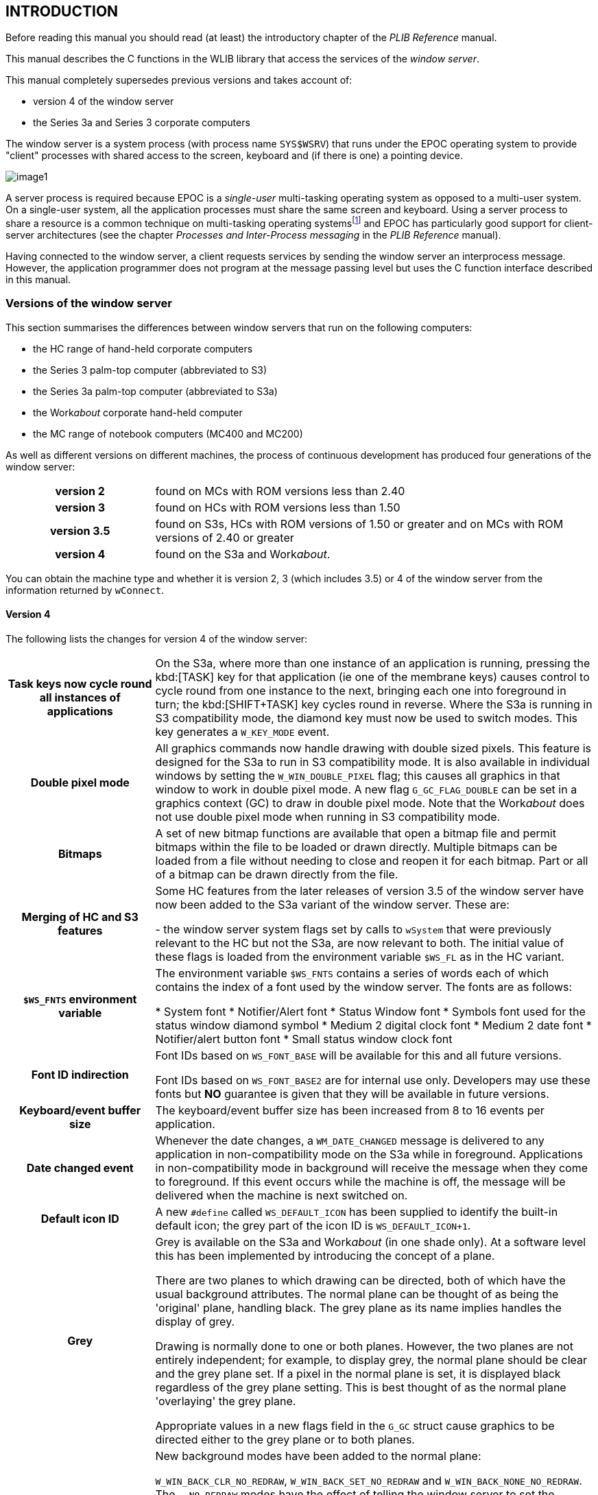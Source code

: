 == INTRODUCTION

Before reading this manual you should read (at least) the introductory chapter of the _PLIB Reference_ manual.

This manual describes the C functions in the WLIB library that access the services of the _window server_.

This manual completely supersedes previous versions and takes account of:

* version 4 of the window server
* the Series 3a and Series 3 corporate computers

The window server is a system process (with process name `SYS$WSRV`) that runs under the EPOC operating system to provide "client" processes with shared access to the screen, keyboard and (if there is one) a pointing device.

image:media/image1.png[]

A server process is required because EPOC is a _single-user_ multi-tasking operating system as opposed to a multi-user system.
On a single-user system, all the application processes must share the same screen and keyboard.
Using a server process to share a resource is a common technique on multi-tasking operating systemsfootnote:[File servers and printer servers are commonly used to share centralised mass storage devices and printers respectively on, for example, a network. A file server is also used in EPOC (with process name _SYS$FSRV_, described in the _Files_ chapter of the _PLIB Reference_ manual).] and EPOC has particularly good support for client-server architectures (see the chapter _Processes and Inter-Process messaging_ in the _PLIB Reference_ manual).

Having connected to the window server, a client requests services by sending the window server an interprocess message.
However, the application programmer does not program at the message passing level but uses the C function interface described in this manual.

===  Versions of the window server

This section summarises the differences between window servers that run on the following computers:

* the HC range of hand-held corporate computers
* the Series 3 palm-top computer (abbreviated to S3)
* the Series 3a palm-top computer (abbreviated to S3a)
* the Work__about__ corporate hand-held computer
* the MC range of notebook computers (MC400 and MC200)

As well as different versions on different machines, the process of continuous development has produced four generations of the window server:

[cols="1h,3"]
|===
|version 2
|found on MCs with ROM versions less than 2.40

|version 3
|found on HCs with ROM versions less than 1.50

|version 3.5
|found on S3s, HCs with ROM versions of 1.50 or greater and on MCs with ROM versions of 2.40 or greater

|version 4
|found on the S3a and Work__about__.
|===

You can obtain the machine type and whether it is version 2, 3 (which includes 3.5) or 4 of the window server from the information returned by `wConnect`.

====  Version 4

The following lists the changes for version 4 of the window server:

[cols="1h,3"]
|===
|Task keys now cycle round all instances of applications
|On the S3a, where more than one instance of an application is running, pressing the kbd:[TASK] key for that application (ie one of the membrane keys) causes control to cycle round from one instance to the next, bringing each one into foreground in turn; the kbd:[SHIFT+TASK] key cycles round in reverse.
Where the S3a is running in S3 compatibility mode, the diamond key must now be used to switch modes.
This key generates a `W_KEY_MODE` event.

|Double pixel mode
|All graphics commands now handle drawing with double sized pixels.
This feature is designed for the S3a to run in S3 compatibility mode.
It is also available in individual windows by setting the `W_WIN_DOUBLE_PIXEL` flag; this causes all graphics in that window to work in double pixel mode.
A new flag `G_GC_FLAG_DOUBLE` can be set in a graphics context (GC) to draw in double pixel mode.
Note that the Work__about__ does not use double pixel mode when running in S3 compatibility mode.

|Bitmaps
|A set of new bitmap functions are available that open a bitmap file and permit bitmaps within the file to be loaded or drawn directly.
Multiple bitmaps can be loaded from a file without needing to close and reopen it for each bitmap.
Part or all of a bitmap can be drawn directly from the file.

|Merging of HC and S3 features
|Some HC features from the later releases of version 3.5 of the window server have now been added to the S3a variant of the window server. These are:

- the window server system flags set by calls to `wSystem` that were previously relevant to the HC but not the S3a, are now relevant to both.
The initial value of these flags is loaded from the environment variable `$WS_FL` as in the HC variant.

|`$WS_FNTS` environment variable
|The environment variable `$WS_FNTS` contains a series of words each of which contains the index of a font used by the window server.
The fonts are as follows:

* System font
* Notifier/Alert font
* Status Window font
* Symbols font used for the status window diamond symbol
* Medium 2 digital clock font
* Medium 2 date font
* Notifier/alert button font
* Small status window clock font

|Font ID indirection
|Font IDs based on `WS_FONT_BASE` will be available for this and all future versions.

Font IDs based on `WS_FONT_BASE2` are for internal use only.
Developers may use these fonts but *NO* guarantee is given that they will be available in future versions.

|Keyboard/event buffer size
|The keyboard/event buffer size has been increased from 8 to 16 events per application.

|Date changed event
|Whenever the date changes, a `WM_DATE_CHANGED` message is delivered to any application in non-compatibility mode on the S3a while in foreground.
Applications in non-compatibility mode in background will receive the message when they come to foreground.
If this event occurs while the machine is off, the message will be delivered when the machine is next switched on.

|Default icon ID
|A new `#define` called `WS_DEFAULT_ICON` has been supplied to identify the built-in default icon; the grey part of the icon ID is `WS_DEFAULT_ICON+1`.

|Grey
|Grey is available on the S3a and Work__about__ (in one shade only). At a software level this has been implemented by introducing the concept of a plane.

There are two planes to which drawing can be directed, both of which have the usual background attributes. The normal plane can be thought of as being the 'original' plane, handling black. The grey plane as its name implies handles the display of grey.

Drawing is normally done to one or both planes.
However, the two planes are not entirely independent; for example, to display grey, the normal plane should be clear and the grey plane set.
If a pixel in the normal plane is set, it is displayed black regardless of the grey plane setting.
This is best thought of as the normal plane 'overlaying' the grey plane.

Appropriate values in a new flags field in the `G_GC` struct cause graphics to be directed either to the grey plane or to both planes.

|New window background modes
|New background modes have been added to the normal plane:

`W_WIN_BACK_CLR_NO_REDRAW`, `W_WIN_BACK_SET_NO_REDRAW` and `W_WIN_BACK_NONE_NO_REDRAW`.
The `..._NO_REDRAW` modes have the effect of telling the window server to set the background for the plane but that no drawing (or re-drawing) will be done to it. Note that `W_WIN_BACK_CLR` is the default background mode for the normal plane.

Similarly, the grey plane has corresponding background modes:

`W_WIN_BACK_GREY_CLR_NO_REDRAW`, `W_WIN_BACK_GREY_SET_NO_REDRAW` and `W_WIN_BACK_GREY_NONE_NO_REDRAW` as well as the expected `W_WIN_BACK_GREY_CLR`, `W_WIN_BACK_GREY_SET`, `W_WIN_BACK_GREY_NONE` and `W_WIN_BACK_GREY_BITMAP`. Note that the default background mode for the grey plane is `W_WIN_BACK_GREY_CLR_NO_REDRAW`.

|Scrolling/Moving windows
|Scrolling and moving windows has been optimised so that a plane is only moved if it has drawing enabled. Drawing to a plane is disabled by specifying any of the background modes: `..._NO_REDRAW`.

|Alert changes
|All existing calls to `wsAlertW` appear in a new style. The maximum number of message lines can be increased to four by OR'ing the `WS_ALERT_B` flag into the mode parameter and by building an appropriate text string.

|Load additional functions
| Additional graphics primitives can be loaded from a dynamic library (DYL).
The associated functions are `wLoadDYL`, `wCallDYL`, `wCallDYLReply`.

|Sprites
|These are animated sequences of bitmaps which are 'connected' to a window.
Unlike the pre-version 4 animated sequences, a sprite is not displayed as part of the window background.
The window server takes care of saving and restoring the contents of the underlying display.
This can give the impression of the sprite 'floating' above the underlying display.
|===

In addition to or in relation to the above mentioned topics, the following functions are new to version 4:

[cols="1m,3"]
|===
|wCompatibilityMode
|Sets or cancels S3 compatibility mode on the S3a and Work__about__.

|gInitBit
|Opens a bitmap file ready for calls to `gGetBit` or `gDrawBit`.

|gGetBit
|Loads a bitmap from the bitmap file opened by `gInitBit`.

|gDrawBit
|Loads the relevant scan lines (one at a time) from an opened bitmap file for drawing.
In effect, it performs a `gGetBit`, `gCopyBit` and `wFree`.

|gQueryBit
|Queries the size of a bitmap within a file opened by `gInitBit`.

|wFree
|Either:

closes the bitmap file opened by `gInitBit` but leaves loaded any bitmaps that came from that file

or:

frees a sprite.

|gInitMultiSave
|Opens and initialises a multiple bitmap file ready for calls to `gSaveMultiBit`, `gSaveMultiRect` and `gEndMultiSave`.

|gSaveMultiBit
|Saves a bitmap to a multiple bitmap file.

|gSaveMultiRect
|Saves part of a bitmap to a multiple bitmap file.

|gEndMultiSave
|Ends a multiple bitmap save and closes the file which was opened by `gInitMultiSave`.

|gInquireChecksum
|Calculates the checksum of a screen, a bitmap or backed up window.

|gOpenFontIndex
|Opens a font from a multiple font file as created by version 2.00 upwards of the font compiler or opens a font from a single font file.

|gConfigureFonts
|Configures a font group.

|gReadFontGroupHeader
|Reads a font group header from a font file.

|gReadFontHeader
|Reads a font header from a font file.

|wSetSystemFont
|Sets the system and other internal fonts.

|wsCreateClock2
|This is an enhanced version of `wsCreateClock` and allows the creation of new clock types.

|wStatusWindow
|Sets the state of the permanent status window.

|wsSetList
|Sets the list of modes to be displayed in the status window.

|wsSelectList
|Specifies the new position for the diamond symbol in the status window list.

|wInquireStatusWindow
|Returns the state and extent of the various status windows available and the status window currently displayed.

|wInquireCompatibility
|Returns the current state of the compatibility flags of the calling client.

|wSupportInfo
|Returns information on supported features such as grey and compatibility mode.

|wDisablekeyClick
|Disables the key click for an application.
After setting this state, the window server disables the key click while the application is in foreground and resets it when the application goes to background.

|wGetEventSpecial
|Asynchronously requests selected events.
This is an enhanced version of `wGetEvent` and allows the selection of the type of event to be delivered.

|wGetEventUpdate
|Changes the event types previously enabled in an outstanding `wGetEvent` or `wGetEventSpecial` call.

|wSetPriorityControl
|Sets process priority handling to on or off.

|wInformOnAll
|Enables or disables the reception of `WM_ON` events. If enabled, `WM_ON` events are delivered to a client whether it is in foreground or background.

|gShadowText
|Prints shadowed text.

|gBorder2Rect
|Draws a shadowed border within a specified rectangle.

|gBorder2
|Draws a shadowed border as for `gBorder2Rect` but lying within a rectangle which is set to the whole window or bitmap.

|gDrawObject
|Draws a graphics object scaled to fit within a specified rectangle.

|wDrawButton2
|Draws a button.
The function can draw both the old S3 style buttons and the new S3a style buttons.

|wCreateSprite
|This function creates a sprite for a given window, a sprite being a sequence of up to 13 bitmap sets.
Each bitmap set can have up to 6 bitmaps, 3 for the normal plane and 3 for the grey plane.

|wSetSprite
|Changes the bitmap sets and position of a sprite.
|===

The following functions have been enhanced or changed:

[cols="1m,3"]
|===
|wSystem
|New flags have been added to allow certain features of the status window to be disabled: `WSERV_FLAG_SW_NO_LOW_BATTERY`, `WSERV_FLAG_SW_NO_PACKS`, `WSERV_FLAG_SW_NO_LINK`, `WSERV_FLAG_SW_NO_CAPS`.

|wTextCursor
|A new flag `W_CURSOR_GREY` can be set in the flags member of the `W_CURSOR` struct to make the text cursor appear grey.

|wSetWinBitmap
| A member of a bitmap sequence can be made to appear grey by OR'ing the `WS_WIN_BITMAP_GREY` flag into the mode member of the `WS_WIN_BITMAP` structure.

|gFillPattern

gCopyBit
|Both functions now have a special way of handling grey when working on backed up windows with grey planes.

|gPeekBit
|Setting the most significant bit of the window/bitmap ID parameter causes the "peeking" to select the grey plane.

|gSaveBit
|This function will now save a double bitmap when saving the screen or a backed up window with a grey plane.
|===

====  Version 3.5

The following lists the changes for version 3.5 of the window server:

[cols="1,3"]
|===
|Notifier can be handled by the window server
|where the window server optionally hooks the `p_notify` and `p_notifyerr` calls (removing the need for the `SYS$NTFY` process).
Can also (optionally on the HC) take on the responsibility for automatically notifying the user of a process that terminates with a panic or a negative reason code.
The window server also provides the notifier-like alert services `wsAlertw` and `wsAlertA`. Only available on HC and S3.

|Going dea
|On the HC and the S3, the window server now presents a "Hung up" status window when the foreground client does not respond ("listen") to redraw events (within 5 seconds).
On the MC (and previously on the HC), the window server "slimes" invalid areas with a grey pattern.

|Setting task keys
|where the window server can be set to respond to two keys that cycle through the tasks in the two directions (see `wSetTaskKey`, `wSetBackTaskKey`, `wCancelTaskKey` and `wCancelBackTaskKey`).
These task keys are in addition to the normal system task keys on the HC and MC and this feature is provided for the S3 (which does not have a system task key on the keyboard).

|Password support
|where the window server can be set to activate the password alert when the machine is switched on. Only available on HC and S3.

|Faster text drawing
|where a font that has no character wider than 8 pixels and is represented in a special fixed-width form is drawn significantly faster.

|Mono and italic font styles
|A proportional font may be drawn mono-spaced (`G_STY_MONO`).
A font may be drawn italicised by shifting the top half of each character across by one pixel (`G_STY_ITALIC`).

|Info/busy messages
|Info messages (see `wInfoMsg` and `wInfoMsgCorner`) are transient messages displayed in a corner of the screen.
A flashing busy message may be displayed using `wSetBusyMsg`.
Can also (optionally on the HC) take on the responsibility for using an info message to inform the user of a low battery when the machine is switched on.
Only available on HC and S3.

|Status window drawing
|where a task status window is drawn by the window server as controlled by calls to `wsEnable`, `wsDisable`, `wsEnableTemp` and `wsDisableTemp`.
Intended primarily for the S3 but available also on the HC.
Not available on the MC.

|Clock drawing
|where an analogue or a digital clock image is redrawn and updated automatically by the window server (see `wsCreateClock` and `wsSetClock`).
Only available on HC and S3.

|Inter-client commands
|A client of the window server can send up to 127 bytes of data to another client (see `wSendCommand`, `wGetCommand` and the `WM_COMMAND` event).
On the S3, this provides the mechanism by which the System task (`SYS$SHLL`) sends commands to application tasks to, for example, save their data and exit.

|Link paste handled by the window serve
|On the S3 and HC, the window server handles the services that are needed to link paste data from one application to another (provided by `SYS$SHLL` on the MC).

|Terminating clients
|When a client disconnects, the window server makes the client's owner foreground (the owner is the last process to `p_presume` the disconnecting client).
If the owner cannot be found, the shell is made foreground.
Applies to the HC and S3 only.

m|SYS$WSRV.$05
|The task that handled keyboard events no longer exists on the HC and S3 versions, causing most process numbers to start one lower than before.
|===

In addition to those mentioned above, the following miscellaneous functions are new to version 3.5:

[cols="1m,3"]
|===
|wSystem
|Changes the system wide behaviour of the window server.
For example, to set whether the window server automatically reports a process terminating with a panic.

|gTextCount
|Calculates the number of characters that can be displayed in a given pixel width.

|wGetWidthTable
|Gets the font width table.

|wTextCursor
|An enhanced version of `wTextCursor`, supporting an obloid text cursor and the disabling of the cursor flash.

|wInformOn
|If the foreground client has called this function, the window server sends it a `WM_ON` event when the machine is switched on.

|wDrawButton
|Draws an S3 style button, depressed or otherwise. Not available on the MC.

|gSetOpenAddress
|Used immediately before `gOpenFont`, `gOpenBit` or `gOpenMouseIcon` to load the font, bitmap or mouse icon from anywhere within the file.

|wGetProcessLis
|Returns an array of the process IDs of the clients of the window server.

|wAppKeyHandler
|Special handling of the S3 membrane keys.
Intended for use by the S3 System task only.
|===

The following functions have been enhanced:

[cols="1m,3"]
|===
|gBorder gBorderRect
|These functions take the following new flags: `W_BORD_CORNER_1`, `W_BORD_TOP_ON`, `W_BORD_TOP_OFF`, `W_BORD_BOT_ON`, `W_BORD_BOT_OFF`.

|wConnect
|Takes the new `W_CONNECT_DISABLE_LEAVES` flag. Equivalent to calling `wDisableLeaves(TRUE)` except that it also affects whether `wConnect` itself leaves or returns an error.

|wDisableLeaves
|Now returns the old state.
|===

====  Version 3

The following lists the changes for version 3 of the window server:

[cols="1,3"]
|===
|Backed-up windows
|where a window may optionally be created (as determined by a parameter to `wCreateWindow`) such that any drawing to it is also drawn to a back-up bitmap.
Many of the functions that operate on bitmaps can also operate on the backup bitmap through the ID of the window it is backing up.

|Capturing keys
|where a client may capture specific keys regardless of whether it has the foreground or not; provided by `wCaptureKey` and `wCancelCaptureKey`.

|System modal clients
|where a client may alter its system modal state; provided by `wSystemModal` and `wCancelSystemModal` (a client can connect as a system modal client in any version).

|Pause key
|where the foreground client can be paused by the user pressing the pause key.
The pause key may be enabled and disabled using `wEnablePauseKey` and `wDisablePauseKey`.

|Windows
|A function `wGetWindowPosition` gets the position of a window in its sibling list.
An obscure function `wReassignRootWindow` reassigns the root window (only used for development).

|Graphics output
|Additional graphics output functions for improved screen aesthetics: `gInvObloid`, `gXPrintText`, `gBorderRect`, `gBorder` and `gCheckBitmapID`.
|===

All the above are available on version 3 and 3.5 of the window server.

==== Specific to the MC

[cols="1,3"]
|===
|Console implemented by window server
|On the HC, S3 and the S3a, the console device LDD `CON:` is implemented by connecting directly to the window server.
On the MC, the console device is implemented by an intermediate `SYS$CONS` display process that draws and redraws the console window.

|Pointing device
|The window server supports a pointing device only on the MC.
The functions associated with a pointing device are: `wCaptureMouse`, `wReleaseMouse`, `gOpenMouseIcon`, `wRubberBand`.

|View multiple tasks
|On the MC only, the windows belonging to more than client process may simultaneously be visible on the screen.
The functions associated with viewing multiple tasks are: `wClientIconised`, `wAttachToClient`, `wAttachToForegroundClient`, `wDetachClient`.

|Load additional functions
|On the MC only, additional graphics primitives can be loaded from a dynamic library (DYL).
The associated functions are `wLoadDYL`, `wCallDYL`, `wCallDYLReply`.
|===

===  Using WLIB

On all machines other than the MC, the WLIB library may be used in conjunction with:

* the CLIB library (with the CLIB startup module)
* with both CLIB and PLIB (with the CLIB startup module)
* the PLIB library (with the PLIB startup module)

Because the console is implemented by a separate process on the MC, you can't reasonably use the WLIB functions with the CLIB startup module.
On the MC, we recommend using the PLIB library with the PLIB startup module (as described in more detail below).

==== The WLIB header 

To get the constants and typedefs for the functions in the WLIB library, you should include:

[source,c]
----
#include <wlib.h>
----

as well as the header files for using CLIB and/or PLIB.

===  Connecting to the window server

To use the services of the window server, a process must first connect to it by calling `wConnect` (or a function that calls `wConnect` such as `wStartup`).

Not all processes are clients of the window server but an application process that is presenting a user interface is likely to be a clientfootnote:[One exception to this rule is on the MC where an application uses the services of the console process (with process name _SYS$CONS_) to access the screen and keyboard. In this case it is _SYS$CONS_ that is the client of the window server -- not the application process. On the MC, an OPL program (which is really a process of _SYS$OPLR_) uses _SYS$CONS_ to draw to the screen.].

How you connect to the window server depends on whether you are using the CLIB or the PLIB C startup module and what machine you are running on.

Note that the default project files set up by the installation of the SDK use the CLIB startup module.

==== Using the CLIB startup module on the HC, S3, S3a or Work__about__

The CLIB startup module automatically opens a channel to the console device `CON:`.
This channel is used to implement the CLIB functions that access the screen display and the keyboard.
For example, such functions as `printf`, `gets`, `cprintf` and `cgets`.

On an HC and all Series 3 machines, the console device is implemented such that opening it connects to the window server, making the process a client of the window server.
When using the CLIB startup module, you take advantage of this console connection -- as described in this section.
If you mistakenly attempt to connect a second time by calling `wConnect` or `wStartup` in your program, the process will be panicked with panic number 100.

When the CLIB startup module opens `CON:`, it puts the channel in the static variable winHandle, which may be referenced as:

[source,c]
----
GLREF_D VOID *winHandle;
----

As well as connecting to the window server, opening a channel to the console creates and initialises a backed-up window (which does not have to be redrawn).

As described in the _Console_ chapter of the _I/O Devices Reference_ manual, you can obtain the ID of the console window using the F_INQ I/O function, as in the following program:

[source,c]
----
#include <plib.h>
#include <p_cons.h>
#include <wlib.h>

GLDEF_C INT main(VOID)
{
    CONSOLE_INFO cinfo;
    WS_EV event;
    p_iow(winHandle,P_FINQ,&cinfo);
    gCreateGC0(cinfo.window_handle);
    gPrintText(10,20,"Hello world!",12);
    do
    {
        wGetEventWait(&event);
    } while (event.type!=WM_KEY);
    return(0);
}
----

where `cinfo.window_handle` is the console window ID. After displaying the "Hello world!" message, the program waits for a key press event and then exits.

In CLIB programs you can prevent the automatic opening of a console channel by defining the function `p_xwind` in your code, as in the following example:

[source,c]
----
extern void *winHandle;

void p_xwind(void)
{
    winHandle=(void *)1;
}

int main(void)
{
    ...
    return(0);
}
----

You should ignore the warning, given during the linking of your program, that the symbol `_p_xwind` is duplicated.

If you use this technique, your CLIB program should not, of course, make any reference to stdin, stdout or stderr, unless you have redirected them.
Setting winHandle to 1 (an illegal value for a handle) will guarantee that any such reference will fail with a panic.

====  Using the PLIB startup module on the HC, S3, S3a or Workabout

The PLIB startup model does not open a channel to the console and the simplest way to get going is to use the `wStartup` function that:

* connects to the window server
* creates and initialises a backed-up window to cover the whole screen
* creates a permanent graphics context on that window

After calling `wStartup`, you are in position to draw to the graphics context -- as in the following example:

[source,c]
----
#include <plib.h>
#include <wlib.h>

GLDEF_C INT main(VOID)
{
    WS_EV event;

    wStartup();
    gPrintText(10,20,"Hello world!",12);
    do
    {
        wGetEventWait(&event);
    } while (event.type!=WM_KEY);
    return(0);
}
----

==== Using the CLIB startup module on the MC

On the MC, the console device is implemented quite differently from the HC.
When the `CON:` device is opened on an MC, a console display process is created by loading the `SYS$CONS.IMG` executable from the ROM.
When the opener of the console device calls the channel's I/O functions, the console sends inter-process messages to the console display process which then sends inter-process messages to the window server.
The console process keeps a character map of the console screen which it uses to redraw its window as necessary.
The console process also manages a title bar that allows the window to be moved and/or resized and a menu bar that allows the program to be stopped.

Because the console device is implemented in this way, the console does not support the `P_FINQ` I/O function as described above for using the CLIB startup module on the HC.
Because it is the console and not the application process that is the client of the windows server, you can't use the console's window.
There is nothing to stop you from connecting to the window server using `wStartup` or `wConnect` but you will then be running an application with two independent window systems and two clients.
The console channel is still in winHandle so you can close the console and terminate the display process but this is hardly satisfactory.

In conclusion, on the MC, you are better off embracing the EPOC system more completely and using the PLIB startup module.
Despite what is said elsewhere, you can use _some_ CLIB functions with the PLIB header -- those that do not rely on any initialisation.
You can, for example, use `strcpy` -- but you can't use any I/O function such as open, or a memory allocation function such as malloc.

==== Using the PLIB startup module on the MC

As on the HC, the simplest way to get going is to use the `wStartup` function.

The MC is available with both version 2 and 3.5 of the window server.
Version 2 does not support bitmap backed-up windows.
Even with version 3.5 on the MC, backed-up windows are less attractive on a large screen where the bitmaps consume large amounts of memory and the processing overhead of maintaining the bitmap is likely to be more noticeable.

You can still call `wStartup` but, with version 2 of the window server, you get a window that is not backed-up and you have to deal with redraw events, as in the following example:

[source,c]
----
#include <plib.h>
#include <wlib.h>

GLREF_D UINT wMainWid;

GLDEF_C INT main(VOID)
{
    WS_EV event;

    wStartup();
    do
    {
        wGetEventWait(&event);
        if (event.type==WM_REDRAW)
        {
            wBeginRedrawWin(wMainWid);
            gPrintText(10,20,"Hello world!",12);
            wEndRedraw();
        }
    } while (event.type!=WM_KEY);
    return(0);
}
----

The global variable `wMainWid` contains the ID of the window that is created by `wStartup`.

On the MC with its larger screen, `wStartup` is probably too simplistic (for example, it creates a window the full size of the screen) and is best seen as a quick starting point for exploratory programming.
In due course, you should look to using `wConnect` to implement a startup that is appropriate to your application.

=== Error handling

==== How errors are signalled

Should an error (such as out of system memory) occur in one of the window server functions, the window server will do one of the following:

* call `p_leave`, passing it the (negative) error number
* return the error number

By default, the window server calls `p_leave`.
You can make it return the error number by calling `wDisableLeaves(TRUE)`.
From version 3.5 onwards of the window server, you can also set the `W_CONNECT_DISABLE_LEAVES` flag when calling `wConnect`.
This is equivalent to calling `wDisableLeaves(TRUE)` except that it also affects whether `wConnect` itself leaves or returns an error.

The enter and leave mechanism (which uses `p_enter`; and `p_leave`) is commonly used to implement structured error recovery.
See the _Error Handling_ chapter of the _PLIB Reference_ manual.

With the enter and leave mechanism, a call to `p_leave` should only occur within the protection of a `p_enter` harness.
If you don't use `p_enter` and you don't call `wDisableLeaves` and `p_leave` is called, the process will be panicked with panic number 47.

==== Errors in blind operations

In the interests of performance, many of the functions performed by the window server have a "blind" interface in the sense that the client does not receive any acknowledgement that the operation has been performed.

Blind operations may be stored in a client-side buffer to be processed in batches when some condition causes the buffer to be flushed (as described later).
The functions that perform blind operations don't return anything and are declared as `VOID`.

Many of the blind operations can't reasonably fail -- such as drawing a line by calling `gDrawLine`.
However, some functions can fail.
For example, increasing or even decreasing the size of a bitmap backed-up window by calling `wSetWindow` can fail to allocate the additional memory (which is required transiently when decreasing the size of a backed-up window).

If an error occurs in a blind operation, the window server goes into a special state in which it discards all further blind operations until a function that can fail is called (such as `wCreateWindow`).

When such a non-blind function is called, it immediately fails -- either by calling `p_leave` or by returning an error number, as described above.

When a failure does occur while drawing, you often don't care exactly where it failed and you can happily wait until a non-blind function is called (which might mean waiting until `wGetEventWait`, `wGetEvent` or `wGetEventSpecial` is next called).

However, if you need to establish that the processing has been successful thus far, you can call `wCheckPoint` which flushes the buffer and signals any failure (by calling `p_leave` or by returning an error number).

==== Cleaning up after an error

When handling an error while using the window server (say in response to a `p_leave`), you can use `wCleanUp` to clean up any dangling window server resources where `wCleanUp`:

* frees the temporary graphics context (if it exists)
* ends a redraw if one was in progress

If there is a current graphics context that is attached to a window, `wCleanUp` also invalidates that window so that it is not left in a partly drawn state.

==== Panic numbers

See the _Error Handling_ chapter of the _PLIB Reference_ manual for a discussion of panics and panic numbers.

The window server panics a client that attempts an illegal operation, using the following panic numbers:

[cols="1,6"]
|===
|81
|font does not exist

|82
|illegal window or bitmap ID

|83
|illegal window ID

|84
|null handle given to server

|85
|illegal graphics context ID

|86
|illegal GMODE value (V2 only)

|87
|illegal TEXTMODE value (V2 only)

|88
|illegal font ID (V2 only)

|89
|`wBeginRedraw` called while already in a redraw

|90
|mouse icon does not exist

|91
|illegal bitmap ID

|92
|window tree is already initialised

|93
|`wEndRedraw` called when there isn't a redraw to end

|94
|attempted to change the background of a backed-up window

|95
|`wInitialiseWindowTree` called when the _parent_ window is not initialised

|96
|illegal parameters passed to `wsAlertW`, `wsAlertA` or `wsAlertUpdate`

|97
|illegal length in `gPeekBit` (V2 only)

|98
|illegal x+length value in `gPeekBit` (V2 only)

|99
|illegal ypos in `gPeekBit` (V2 only)

|100
|tried to connect a second time

|101
|tried to access a permanent graphics context while a temporary graphics context exists

|102
|illegal opcode in message

|103
|command buffer received by `wserv` is too long

|104
|generally bad message received

|105
|`wFree` was called with an ID that doesn't refer to a freeable object

|106
|illegal DYL ID

|107
|out of range count sent to `wSetWinBitmap`

|108
|a bitmap was freed while still in use by a `wSetWinBitmap` command

|109
|illegal window-bitmap ID

|110
|bad data or version in connect message

|111
|called `wGetEvent` while the previous call was still pending

|112
|function not available

|113
|illegal clock ID in `wsSetClock`

|114
|illegal sprite ID (V4 only)

|115
|client already has a sprite (V4 only)

|120
|corrupt control block (possibly not connected)

|121
|function number out of range
|===

Note that because of client-side buffering, there may be a gap between calling the offending function and the call to `p_panic`.
When tracking down the cause of a window server panic, you may need to insert temporarily calls to `wFlush` or `wCheckPoint` to precipitate the panic.

=== Series 3 compatibility mode

To enable existing applications that were designed to run on the S3, to run successfully on the S3a and Work__about__ while keeping the same 'look' and 'feel', version 4 of the window server can run in what is called compatibility mode for that application.
This mode is set or cleared by use of the `wCompatibilityMode` function.

As far as is practicable, the window server on the S3a attempts to emulate its behaviour on the S3.
For example, in compatibility mode, all drawing to the screen is done in double pixel mode to overcome the fact that the S3a has a screen of 480 x 160 pixels compared to the S3 screen of 240 x 80 pixels.

When running in compatibility mode on the S3a or Work__about__, the `version_id` member of the `CONNECT_INFO` sub-structure will have `WS_VERSION_4` set.
This constitutes the only difference between the S3, S3a and Work__about__ in compatibility mode.

The Work__about__ has two different types of compatibility mode.
In the first type, a 240 x 80 S3 display is centred on the screen, leaving an unused area above and below the display.
In this type of compatibility mode, the only difference between the S3 and the Work__about__ is the `version_id` member of `CONNECT_INFO`, as described above.

In the second type of compatibility mode for the Work__about__, the display covers the full 240 x 100 Work__about__ screen and uses a restyled status window.
This type is intended for use by only those applications that can adjust the dimensions of their windows to match the available screen size.
It is recommended that this type of compatibility mode should be used only if a centred 240x80 display is truly unacceptable.

References to compatibility mode will occur throughout this manual.

=== Clients and the window server

==== Client-side functions

In the interests of performance, not all the window server functions cause an inter-process message to be sent.

For example, the function `gTextWidth`, which calculates the printed width of a text string, is implemented entirely on the "client side" without requiring any context switch between client and window server.

==== Client-side buffer and flushing

Also in the interests of performance, functions that perform "blind" operations that have no return values (such as most drawing operations) are not sent directly to the window server but are queued in a client-side buffer.

In most cases, the client-side buffer is flushed automatically, when:

* the buffer is about to overflow
* an operation that requires a return value is requested
* an input event is requested by calling `wGetEventWait`, `wGetEvent` or `wGetEventSpecial`

Applications should not, however, make any assumptions as to whether a particular window server function call will or will not cause the buffer to be flushed.

The client-side buffer can be flushed explicitly (for example, to animate an image) by calling `wFlush`.
In practice, it is rarely necessary to use `wFlush` and, although otherwise harmless, using `wFlush` unnecessarily will degrade performance.

As described earlier, you can also flush the client-side buffer by calling `wCheckPoint`.

The client-side buffer is allocated from the heap when `wConnect` is called and is approximately 300 bytes long.
The address of the data structure that contains the client-side buffer is held in the reserved static variable `wClientData` which may be referenced from C by declaring:

[source,c]
----
GLREF_D VOID *wClientData;
----

==== Testing for a connection

If a process has connected to the window server, `wClientData` will contain a non-zero value.
If a process has not connected to the window server, it will contain zero.

==== Foreground and background clients

Of all the clients of the window server one client is the _foreground_ client and all the other clients are _background_ clientsfootnote:[On large screen versions of the window server when one or more clients have attached to a client, you can have multiple foreground clients (in the sense that they all last received a foreground event) but only one of them (the frontmost client) receives key events.].

The foreground client is the client that receives keyboard input from the user.

Some special key presses (such as the kbd:[TASK] key as described below) are processed by the window server.
A client can capture specific key presses (in which case it is sent the key whether it is foreground or not) by calling `wCaptureKey`.

The foreground client has its windows in front of the windows of any background client.
On small screen versions of the window server, that is, on the HC, S3, S3a and Work__about__, the windows of any background clients are not visible at all.

==== Events

For each client, the window server keeps a queue of events that inform the client of user input and other events.
The different types of window server events include:

* key presses
* foreground/background changes
* redraw events (described later)
* mouse events (if the machine has a pointing device)

Mouse and key events are time stamped with a 16-bit time in system ticks which may be used to calculate the time between successive events that occur within a short time period (such as a double click).

Redraw and mouse events are directed at a particular window by a window handle event parameter.
This handle is specified by the client when the window is created (and is commonly the address of a client data structure that contains the window ID).

The client can read the next event by calling `wGetEventWait`, which only returns when there is an event to deliver.
If the client's event queue is empty, `wGetEventWait` will wait indefinitely for an event to occur.

Applications that need to respond to events other than just window server events (for example, serial input) would use either of the _asynchronous_ functions `wGetEvent` or `wGetEventSpecial` which request an event without waiting.
Asynchronous requests are described in the chapter _Asynchronous Requests and Semaphores_ in the _PLIB Reference_ manual.

Note that `wGetEventSpecial` is only available in version 4 of the window server and is a generalisation of `wGetEvent` in that it permits the caller to select which events are to be delivered.
Calling `wGetEventSpecial(WE_EVENT_NORM)` is equivalent to calling `wGetEvent`.

==== Task switching

The window server keeps all the clients in a front to back _task order_.
Position zero in the task order is the front position and is held by the foreground client.
Position 1 is held by the frontmost background task and so on.

When a program connects to the window server, it normally takes the foreground.
(A program can connect in background by setting a parameter to `wConnect`.)

On an S3, an S3a or an HC that is running version 3.5 of the window server, when a process disconnects, the window server attempts to make the "owner" of the process foreground.
Here, the owner is the process which last resumed it (by calling `p_resume`).
If the owner has terminated or is not a client of the window server, the shell is made foreground.

A client may bring itself or any other client to foreground (or put itself or any other client to background) by calling `wClientPosition`.

Unless an application has taken steps to disable task switching, the user may switch tasks using the machine-dependent task-switching keys, as described next.

==== Task switching on the HC

On an HC with an alpha-numeric keyboard (as opposed to just numeric), the window server brings the foremost background client (at client position 1) to the foreground when the kbd:[TASK] key (kbd:[SHIFT+LEFT ARROW]) is pressed (the former foreground client is moved to the end of the task list).

On an HC, an application can disable task switching in one of two ways:

* locking itself into foreground by calling `wSystemModal(0)`
* capturing the task key by calling `wCaptureKey`

=== Task switching on the Work__about__

On a Work__about__, the window server brings the foremost background client (at client position 1) to the foreground when the kbd:[TASK] key (kbd:[SHIFT+ESC]) is pressed (the former foreground client is moved to the end of the task list).

On a Work__about__, an application can disable task switching in one of two ways:

* locking itself into foreground by calling `wSystemModal(0)`
* capturing the task key by calling `wCaptureKey`

=== Task switching on the S3 and the S3a

Task switching is controlled by the 8 membrane keys (called application keys) above the main keyboard.
Actually, the window server handles 16 application keys where a second set of 8 keys are accessed by pressing the kbd:[CONTROL] key.

These keys are handled co-operatively by the window server and the shell.
(The shell has process name `SYS$SHLL` and is known by the user as the System task.)

When the system starts up, the shell calls `wAppKeyHandler` to declare itself as the handler of the application keys.
The shell maintains two data structures pointed to by the reserved statics `DatApp1` and `DatApp2` which control the assignment of the application keys to particular applications.

When the system starts up, each application key is assigned to an in-built application.
Using the shell's user interface, the application keys other than the 2 System application keys (14 in all) may be reassigned.

The application keys are handled as follows:

* On both the S3 and the S3a, if an application key (kbd:[SHIFT]ed or otherwise) of an application different from that of the foreground is pressed, the window server makes the frontmost process of that application foregroundfootnote:[The application is identified by its name. For an S3 or S3a application process, the window server reads the associated application name from the reserved static `DatProcessNamePtr`.].
If no process of that application exists, the application key handler (that is, the shell) is made foreground and sent a `WM_TASK_KEY` event.
* On the S3 only, if an application key of the same application as that of the foreground is pressed, the window server sends the foreground task a `WM_KEY` event with key code `W_KEY_MODE`.

(Applications normally cycle through their display modes in response to this event.)

* On the S3 only, if a kbd:[SHIFT]ed application key of the same application as that of the foreground is pressed, the window server brings the frontmost background client of that application to the foreground (the former foreground client is moved to the end of the task list).
* On the S3a under version 4 of the window server, pressing an application key of the same application as that of the foreground brings the frontmost background client of that application to the foreground (the former foreground client is moved to the end of the task list).
Pressing the kbd:[SHIFT]ed application key of the same application as that of the foreground does the reverse.

In response to the kbd:[DIAMOND] key being pressed, the window server sends the foreground task a `WM_KEY` event with key code `W_KEY_MODE`.
(Applications normally cycle through their display modes in response to this event.)

Note, however, that a foreground application running on the S3a in S3 compatibility mode will also receive this event when the DIAMOND key is pressed.

* On both the S3 and the S3a, if a kbd:[PSION] shifted application key is pressed, the window server makes the application key handler foreground and sends it a `WM_TASK_KEY` event.

The shell responds to a `WM_TASK_KEY` event (which indicates which key was pressed in a parameter) by positioning to the appropriate icon.

The kbd:[SYSTEM] application key is permanently assigned to the shell.

The kbd:[CONTROL+SYSTEM] application key is assigned to a notional RunImg application such that if this key is pressed, the window server makes the shell foreground and sends it a kbd:[WM_TASK_KEY] event.
The shell then positions to the RunImg icon (a bubble containing the word IMG).

The shell calls `wSetTaskKey` to assign kbd:[SHIFT+SYSTEM] as a task key.
The window server responds to a task key by moving the foreground client to the end of the task list thus bringing the client previously at position 1 to the foreground.

The shell also calls `wSetBackTaskKey` to assign kbd:[SHIFT+PSION+SYSTEM] to the "back-task" key which brings the task furthest from the front to the foreground.

On the S3 and the S3a, an application can disable task switching in one of two ways:

* locking itself into foreground by calling `wSystemModal(0)`
* capturing all the application keys key by making 8 calls to `wCaptureKey` (capturing all shift states in each call)

===  Task switching on the MC

On the MC, the windows of a foreground or background client that has a lower task position will, if they overlap, obscure (partially or wholly) the windows of background client with a higher task position.

The user can change the task ordering by:

* pressing the kbd:[TASK] to move the foreground client to the end of the task list thus bringing the client previously at position 1 to the foreground
* pressing kbd:[SHIFT+TASK] to cycle through tasks in the reverse direction
* pressing kbd:[CTRL+TASK] and kbd:[CTRL+SHIFT+TASK] that cycle in either direction in such a way that iconised tasks are skipped
* using the digitiser to click on a background task's window

On the MC, it is also possible to attach a client to another (by calling `wAttachToClient` or `wAttachToForegroundClient`) such that the attached client and the client it is attached to behave as one task (with the attached client in front).

An application can disable task switching by locking itself into foreground by calling `wSystemModal(0)`.

====  Iconised clients

On large screen version of the window server such as the MC, a client can mark itself as iconised by calling `wClientIconised`.

A client that marks itself as iconised is excluded from a form of window server controlled task switching in which only non-iconised tasks are brought into the foreground.
On an MC, if the user holds down the kbd:[CONTROL] key while pressing the kbd:[TASK] key, the window server selects only non-iconised tasks.

If an iconised client is brought to the foreground by a call to `wClientPosition` (normally by another process), the window server sends that client a `WM_DEICONISE` event (which would normally prompt the client to deiconise itself).

Note that it is the client's responsibility to make any changes to its appearance as a result of a change in its iconised state.

====  Client priorities

The window server can be instructed (by a parameter to `wConnect` or by a call to `wSetPriorityControl`) to adjust automatically the process priority of a client when it gains and loses the foreground such that the foreground client runs at a higher priority than any background clients.

A higher priority foreground client that is performing a computationally intensive task (for example, a spreadsheet program that is calculating) will totally and indefinitely block any lower priority background clients that are ready to run.
This can be undesirable -- particularly on the MC where the windows belonging to background clients may be visible.

To avoid robbing background tasks of all processing, computationally intensive processing should be bracketed with calls to `wStartCompute` and `wEndCompute`.
In between the calls to `wStartCompute` and `wEndCompute`, the window server holds the client's priority at the background client level regardless of whether it has the foreground or not.

On machines using the small screen versions of the window server, where the windows belonging to background clients are never visible, the arguments for using `wStartCompute` and `wEndCompute` are less compelling but there may be circumstances when their use is still appropriate.
For example, if a user switches from a task which is printing to continue a game of chess, should the foreground chess task halt the background task from printing?

====  System-modal clients

There is sometimes a requirement to disable task switching by locking a so called _system modal_ task in the foreground.
For example, to notify the user of a condition that must be acknowledged or rectified before proceeding.

A client may declare itself system modal by a parameter to `wConnect`, or may subsequently change its system modal state by calling `wSystemModal` or `wCancelSystemModal`.

The window server limits task switching to only those processes that have a lower client position than the frontmost system modal task (if there is one).

A client that is system modal would normally be in one of the following client positions:

* take the foreground in which case task switching is disabled
* be furthest in the background (that is, with the highest client position) in which case task switching excludes the system modal task

On larger screen versions of the window server (such as on an MC or a PC) where windows belonging to different clients are typically simultaneously visible on the screen, a system modal client would normally takes steps to make its windows invisible unless it has the foreground (since clicking on them will not bring them to foreground).

====  Client management

The window server is in a natural position to undertake most of the work necessary to manage clients, for example:

* handling foreground/background task switching
* automatically adjusting client process priorities
* notifying the user of clients which terminate abnormally (on machines other than the MC)
* supporting the link paste mechanism on the S3, S3a and Work__about__

However, there are a few functions to support a special client (typically the shell, `SYS$SHLL`) taking on some client management.
These functions are:

[cols="1m,3"]
|===
|wGetProcessList
|Gets the process IDs of the clients of the window server, in front to back order.

|wClientPosition
|Used to bring a client into the foreground.

|wSendCommand wGetCommand
|Used to transfer up to 127 bytes from one window server client to another.

|wAppKeyHandler
|Used by the shell on the S3 and S3a to handle membrane keys (application keys) in partnership with the window server.

|wSystem
|Modify the behaviour of the window server on a non-client-specific level.
For example, to determine whether the window server handles the `p_notify` service.
See also the section _System start-up_ at the end of this chapter.

|wSetTaskKey wCancelTaskKey wSetBackTaskKey wCancelBackTaskKey
|Sets the window server to respond to additional keys that cycle through the tasks in the two directions.
Provided mainly for the S3 and S3a (which do not have a system task key on the keyboard).
|===

=== Windows

A _window_ is a rectangle in _screen coordinates_ that provides a coordinate system for clipped drawing.

Once a window has been created using `wCreateWindow`, its initial position and size may be changed (using `wSetWindow`).

Note that at the window server layer, a window is invisible unless it is drawn to.
If a window has a boundary (or any other features) it is because the owning client drew it.

Most drawing is done to a _graphics context_ to which a window has been assigned.
Off-screen _bitmaps_ can also be assigned to a graphics context.
Both windows and bitmaps are sometimes called _drawables_.

==== Window trees 

Windows are linked in a hierarchy or tree with the screen as the _root window_.

A window is created relative to its _parent window_ and is called the _child window_ of the parent window. A child window may be a parent of further child windows and so on to any depth.

The position of a child window is held relative to its parent.
If a parent window is moved, all descendant windows move by the same amount.
You can obtain the offset between any two windows (wherever they are in the hierarchy) by calling `wInquireWindowOffset`.

A child window

* is in front of the parent (and will obscure any drawing to the parent window)
* is clipped to the boundaries of its parent.

Note that a child window may be smaller or larger than its parent.
A window is often _tiled_ with multiple child windows which are smaller than the parent and where parts of the parent window may or may not be visible depending on whether there are any gaps between the boundaries of the child windows.
A window may have a single child window that is slightly smaller than its parent and where the parent provides a frame around the child window -- any drawing to the child window is clipped to the boundaries of the child window and will not corrupt the frame.
A window may have as its child a larger window that is providing a clipped scrolling view of some information (such as a list) where the view is scrolled by simply moving the child window in its parent's coordinates.

A window is said to be the descendant of a window if it is its child or its grandchild and so on.
All windows are descendants of the root window.
Child windows of the root window are sometimes called _top-level windows_.

Child windows of the same parent are called _sibling windows_.
Sibling windows have a front to back order which is apparent if they overlap.

==== Ownership of windows 

Except for the root window, all windows are owned by a particular client.
A client does not have access to windows belonging to other clients and can only create child windows of the root window (that is, toplevel windows) or of its own windows.

On larger screen versions of the window server such as on an MC or a PC, windows belonging to different clients may (and typically are) simultaneously visible on the screen.

On small screen versions of the window server, only the foreground client's windows are visible at any time.

==== Background client drawing 

Background clients can still draw to their windows whether they are visible or not and programs do not normally take any special measures to avoid drawing while in background.
In fact, applications are typically oblivious of whether they are foreground or background -- they just don't get delivered any key presses while in background.

In practice, background clients rarely draw to their windows on a _small screen_ version of the window server because they have been robbed of keyboard input.
Exceptions are a client that is switched to background while it is still processing and a client that is driven by events other than just key presses -- for example a terminal emulation program or a clock program.

Background clients of a _large screen_ version of the window server commonly draw to their windows while in background for two reasons.
First, to take on the appearance of a background client (otherwise, unless its windows are partially obscured by an overlapping window, it is difficult to differentiate between background and foreground tasks).
Second, to _redraw_ its windows after being exposed by changes (of position, size, front to back ordering or visibility) to windows that previously obscured it.

==== Drawing region

When you draw to a window, the drawing is clipped to the visible part of the window -- called the _drawing region_.
When the window is partially obscured by overlapping windows, the drawing region is not a simple rectangle (it is actually represented by a variable-length array of rectangles).

For example, suppose an application is displaying a clock as part of its main display area.
On the completion of a timer informing the application to update the appearance of the clock, the application can happily go through the motions of drawing the entirety of the clock, without worrying whether part of that display is being obscured by an overlapping dialog box or pulled-down menu.
The window server ensures that only drawing to unobscured portions of the window is effective:

image:media/image3.png[media/image3]

In the diagram, any drawing to the dotted region in the Clock window will fail to appear.

The window server will discard a drawing region (since it can be recalculated at any time) rather than maintain it unless the window is being drawn to or is assigned to a permanent graphics context.

==== Backed-up windows

A window can be created in such a way that all drawing to it is duplicated to off-screen bitmaps.
The window server can then automatically redraw the window without bothering the client.
Prior to version 4, the window needs to be created with a `W_WIN_BACK_BITMAP` background.
In version 4 upwards of the window server the window can be created with one or both `W_WIN_BACK_BITMAP` and `W_WIN_BACK_GREY_BITMAP` backgrounds (see _creating and initialising a window_ in the _Windows_ chapter).

This makes life much easier for the programmer.
(Otherwise, the programmer has to respond to _redraw events_ and has to adopt a more sophisticated programming style, as described below.)

Prior to version 4, when a backed-up window is created, a single backup bitmap is also created with an appropriate size.
This bitmap is initialised with zeros corresponding to a clear screen (white on an LCD).

In version 4 of the window server, when a backed-up window is created which is enabled for drawing both black and grey, two backed-up bitmaps are created with an appropriate size, one for the 'normal' plane and one for the grey plane (see the _Graphics_ chapter for a fuller discussion of grey).

If the size of a backed-up window is subsequently increased, the backup bitmaps are also increased and the additional area (to the right and below) is filled with zeros.

If a backed-up window is scrolled using `wScrollRect` or `wScrollWin`, the area that is scrolled in from outside the window is filled with zeros.

The disadvantages of using bitmap backed-up windows are:

* it takes longer to draw the image in the first place (since all drawing is duplicated)
* additional storage is required to store the backup bitmap(s)

Although the original drawing is slower, the window server _redraws_ a backed-up window with blinding speed.

Keeping backed-up bitmaps for a screen-sized window incurs a storage cost which varies according to the machine type:

* On the HC (160 by 80 pixels), a backed-up bitmap occupies a modest 1600 bytes.
* On the S3 (240 by 80 pixels), a backed-up bitmap occupies 2400 bytes.
* On the Work__about__ (240 by 100 pixels) using version 4 of the window server, a backed-up bitmap requires 3000 bytes.
However, if the window is enabled to use both black and grey, two backedup bitmaps are needed, thus doubling the space required to 6000 bytes.
* On the S3a (480 by 160 pixels) using version 4 of the window server, a backed-up bitmap requires 9600 bytes.
However, if the window is enabled to use both black and grey, two backedup bitmaps are needed, thus doubling the space required to 19200 bytes.
* On the MC400, a full screen (640 by 400 pixels) bitmap requires 32K bytes.

Slowing down screen drawing is clearly more of a problem on a larger screen and, in summary, using backed-up windows on an HC or an S3 with their smaller screens (and smaller windows) makes more sense than on an MC.
Using backed-up windows on an S3a or Work__about__ enabled to draw both black and grey is questionable.

Note, however, that the size of the screen does not limit the size of the window.
In most practical situations, the windows will be smaller on a smaller screen model, but it is sometimes useful to create windows that are larger (and possibly much larger) than the screen.
For example, when presenting a scrolling view of a map that is much larger than the screen size.
With such large windows it would not be desirable to use a backed-up window.

==== No-redraw windows

As well as backed-up windows, the programmer in search of an easy life should also consider windows created with the `W_WIN_NO_REDRAW` bit set (as a parameter to `wCreateWindow`).

For such windows, the window server does not invalidate the window or generate redraw events.
What it does do when the window is partly or wholly invalidated (that is, when the backup bitmaps would have been used if they existed) depends on the background parameter to `wCreateWindow` as follows:

[cols="1m,3"]
|===
|W_WIN_BACK_CLR
|prior to version 4, clears the pixels in the window (this is the default).
This is useful, for example, when the window is tiled with child windows but does not itself contain any images.
in version 4, clears the pixels in the normal (black) plane of the window.

|W_WIN_BACK_GREY_CLR
|available in version 4 only, clears the pixels in the grey plane of the window.

|W_WIN_BACK_SET
|prior to version 4, sets the pixels in the window.
This may be used, for example, to implement a black thick border to a child window that is slightly smaller and inset from its parent.
in version 4, sets the pixels in the normal (black) plane of the window.

|W_WIN_BACK_GREY_SET
|available in version 4 only, sets the pixels in the grey plane of the window.
|===

prior to version 4, either `W_WIN_BACK_CLR` or `W_WIN_BACK_SET` may be used when a window is entirely covered with its child windows. For example, when a larger child window provides, in conjunction with its parent, a scrolling view over a larger image.

In version 4, in addition to using either `W_WIN_BACK_CLR` or `W_WIN_BACK_SET`, one of the corresponding grey plane attributes `W_WIN_BACK_GREY_CLR` or `W_WIN_BACK_GREY_SET` may also be used, if appropriate.

Note that you should not rely on the fact that a window is always totally obscured by another window (such as a child window) to suppress redraw events since the window server can send unnecessary redraw events when there is insufficient free system memory to maintain update regions.
For guaranteed suppression of redraw events you should specify the `W_WIN_NO_REDRAW` bit to `wCreateWindow` -- even when a window is always totally obscured.

In version 4 of the window server, redrawing can also be suppressed on a per-plane basis by setting the `..._NO_REDRAW` modes. _This method is much preferred_.

The `W_WIN_NO_REDRAW` bit does not need to be set.

The `..._NO_REDRAW` background flags can be used as follows:

[cols="1m,3"]
|===
|W_WIN_BACK_CLR_NO_REDRAW
|suppresses re-drawing to the normal plane but the window server clears the pixels.

|W_WIN_BACK_SET_NO_REDRAW
|suppresses re-drawing to the normal plane but the window server sets the pixels.

|W_WIN_BACK_NONE_NO_REDRAW
|suppresses re-drawing to the normal plane; the window server does nothing to the pixels in this plane -- it neither sets nor clears them.

|W_WIN_BACK_GREY_CLR_NO_REDRAW
|suppresses re-drawing to the grey plane but the window server clears the pixels.

|W_WIN_BACK_GREY_SET_NO_REDRAW
|suppresses re-drawing to the grey plane but the window server sets the pixels.

|W_WIN_BACK_GREY_NONE_NO_REDRAW
|suppresses re-drawing to the grey plane; the window server does nothing to the pixels in this plane -- it neither sets nor clears them.
|===

==== Bitmap sequences

A window may be given an animated image by attaching a sequence of up to twelvefootnote:[The limit derives from the requirement to fit the sequence in the client-side buffer.] bitmaps to the window by calling `wSetWinBitmap`.
The sequence is modified by calling `wChangeWinBitmap` and freed by calling `wFree` (destroying the window automatically frees the bitmap sequence).

Each entry in the sequence specifies

* a source bitmap
* the position of the bitmap in the window
* the transfer mode
* the time to wait (in tenths of a second) before copying the next bitmap in the sequence to the window

You should be careful about defining too short an interval between bitmaps (especially in combination with large bitmaps) as the computational effort to maintain the sequence may leave little processor bandwidth for the application to run.
Note that the window server runs at a higher priority than its clients.
If the sequence contains a single bitmap, the bitmap is not animated.

Whether animated or not, a rectangle on the window that is currently covered by a bitmap in the sequence is automatically redrawn when that part of the window is invalidated.

Any number of bitmap sequences may be attached to a window.
Where there is an overlap, bitmaps from sequences attached after another sequence appear _behind_ that sequence.

Bitmap sequences are not designed to be used with backed-up windows and are typically used to produce:

* a window with a changing background bitmap for other drawing (however, if there is only one bitmap in the sequence, the background does not change)
* a window that is only drawn from the bitmaps in the one or more bitmap sequences and which, like backed-up windows, does not have to be redrawn (and the window should be created with the `W_WIN_NO_REDRAW` attribute).

Unless the window is created with the `W_WIN_NO_REDRAW` attribute, the window server invalidates the target rectangle in the window after it has copied a bitmap (it also invalidates any parts of the previous rectangle that is not covered by the new bitmap).
The resulting redraw event is intended to prompt the client to draw on top of the bitmap.
If you do not intend to draw on top of the bitmap, you should create the window with the `W_WIN_NO_REDRAW` attribute.

As well as the changes that occur as the bitmaps in the sequence are cycled through by the window server, you can make all manner of changes to the bitmaps themselves -- for example, switching bitmaps and drawing to them.

In version 4 of the window server, bitmap sequences are, by default, drawn to the normal (black) plane only and the grey plane will display the appropriate grey background as specified in the call to `wCreateWindow`.
However, there is nothing to prevent the client from drawing to the grey plane as a result of a redraw event.

A member of a bitmap sequence can be made to appear grey by setting `WS_WIN_BITMAP_GREY` for that member in the call to `wSetWinBitmap` in which case the normal plane will display the appropriate normal background.

If bitmap sequences are required which make use of both black and grey, then sprites (discussed later) may be used instead.

===  Using an attached bitmap to avoid redraws

If you set up a no-redraw window with an attached bitmap sequence consisting of a single bitmap that fills the window, you can draw to the bitmap and have that bitmap copied to the window by calling `wInvalidateWin` to invalidate the window.
For flicker-free operation the window background should be set to `W_WIN_BACK_NONE`.

In some cases, this may be more efficient than using backed-up windows (where everything is drawn twice).

In version 4 of the window server, as mentioned before, the bitmap can be made to appear grey by setting `WS_WIN_BITMAP_GREY` in the call to `wSetWinBitmap`.

The following program uses the technique described above and works on all versions of the window server.

[source,c]
----
#include <plib.h>
#include <wlib.h>

#define NWS_HANDLE 0
#define MAIN_WIN 1

GLDEF_D WSERV_SPEC wspec;
GLDEF_D UINT gcid;
GLDEF_D UINT wid;
GLDEF_D P_POINT winsize={160,80};
GLDEF_D WS_WIN_BITMAP bitseq;

GLDEF_C VOID CreateBitmap(VOID)
{
    G_GC gc;
    bitseq.bitmap=gCreateBit(0,&winsize);
    bitseq.pos.x=0;
    bitseq.pos.y=0;
    bitseq.rect.tl.x=0;
    bitseq.rect.tl.y=0;
    bitseq.rect.br=winsize;
    bitseq.mode=G_TRMODE_REPL;
    gc.style=G_STY_BOLD|G_STY_DOUBLE;
    gcid=gCreateGC(bitseq.bitmap,G_GC_MASK_STYLE,&gc);
    gClrRect(&bitseq.rect,G_TRMODE_CLR);
}

GLDEF_C VOID CreateWindow(VOID)
{
    W_WINDATA windata;

    windata.flags=W_WIN_NO_REDRAW;
    windata.extent.tl.x=0;
    windata.extent.tl.y=0;
    windata.extent.width=winsize.x;
    windata.extent.height=winsize.y;
    windata.background=W_WIN_BACK_NONE;
    wid=wCreateWindow(0,W_WIN_NO_REDRAW
        |W_WIN_EXTENT
        |W_WIN_BACKGROUND,&windata,MAIN_WIN);
    wSetWinBitmap(wid,1,&bitseq);
    wInitialiseWindowTree(wid);
}

GLDEF_C INT main(VOID)
{
    WS_EV event;
    P_RECT box;
    TEXT bb[32];

    wConnect(&wspec,NWS_HANDLE,W_CONNECT_PRIORITY);
    CreateBitmap();
    CreateWindow();
    box=bitseq.rect;
    p_insrec(&box,1,1);
    gDrawBox(&box);
    wInvalidateWin(wid);
    p_insrec(&box,1,1);
    for (;;)
    {
        wGetEventWait(&event);
        if (event.type==WM_KEY)
        {
            p_atos(&bb[0],"Key code: %d",event.p.key.keycode);
            gPrintBoxText(&box,50,G_TEXT_ALIGN_CENTRE,0,&bb[0],p_slen(&bb[0]));
            wInvalidateWin(wid);
            if (event.p.key.keycode==W_KEY_RETURN)
            {
                break;
            }
        }
    }
    return(0);
}
----

==== Sprites

In version 4 of the window server a window may be given an animated image by attaching a sprite to the window.

A sprite is created at a specified position within the window and the animation produced by creating a sequence of up to 13 bitmap sets attached to the sprite by calling `wCreateSprite`.
The bitmap sets and the position of the sprite in the window can be changed by calling `wSetSprite`; the sprite itself can be freed by calling `wFree`.

Each bitmap set specifies:

* up to three source bitmaps for the normal plane, i.e. one for each of the three possible transfer modes (set, clear and invert)
* up to three source bitmaps for the grey plane, i.e. one for each of the three possible transfer modes (set, clear and invert)
* the position of the bitmaps relative to the sprite
* the time to wait (in tenths of a second) before displaying the next bitmap set

Unlike the pre-version 4 animated sequences, a sprite is not displayed as part of the window background.
The window server takes care of saving and restoring the contents of the underlying display even if this changes during the sprite's existence.
This can give the impression that the animation 'floats' above the underlying display.

When the sprite is created, setting the flag `W_SPRITE_CLIP_CHILDREN` allows child windows of the window to which the sprite is attached, to clip the sprite.
If the flag is not set, the sprite can only be clipped by the edges of the window to which it is attached or by other non-related windows.

If the sequence contains a single bitmap set, the resulting display is not animated.

Only one sprite may be created for each client of the window server.

=== Redrawing

Windows that are not backed up by bitmaps or an attached bitmap or are not created as no-redraw windows must be _redrawn_ as well as drawn.

If you intend to avoid redraws by using only backed-up windows, no-redraw windows and windows that are drawn from bitmap sequences, none of this section applies.

==== Redraw events 

A window should be redrawn by a client when it receives a _redraw event_ from the window server (after calling `wGetEventWait`, `wGetEvent` or `wGetEventSpecial`).

A redraw event indicates

* the window to be redrawn
* a rectangle within the window that needs to be redrawn

The rectangle is often ignored (especially for simple windows) and the whole window is drawn instead.

The window server keeps an _update region_ for each window to record that part of a window that is _invalid_.
When the update region is not empty and the event queue is otherwise empty, the window server will complete a client's call to `wGetEventWait`, `wGetEvent` or `wGetEventSpecial` with a redraw event.

Note that user input events and foreground/background change events are effectively delivered at a higher priority than redraw events. This is sometimes desirable and sometimes not.

Note also that, unlike other events, the sending of a redraw event by itself does not clear or otherwise reduce the update region (this is described below).
The window server will continue to send redraw events indefinitelyfootnote:[A client that just ignores redraw events will loop indefinitely and "hog" the processor.] until the update region is reduced by the client _validating_ a part or the whole of the region normally by the client calling `wBeginRedraw` (or a variant thereof), as described below.

==== Update region 

The update region is similar to the drawing region in that it consists of a list of rectangles that are used to clip graphics output. Whereas the drawing region is used for _drawing_, the update region is used for _redrawing_. The update region is also used to generate redraw events as described above.

The drawing region describes that part of the window that is visible. The update region describes that part of the window that is both visible and invalid.

The window server automatically adds to a window's update region when:

* the window is first created
* the window's size is increased
* a previously obscured part of the window is exposed by changes (of position, size, front to back ordering or visibility) to a window that previously obscured it
* the contents of a window is scrolled using `wScrollRect` or `wScrollWin`

A backed-up window always has an empty update region because the window server copies the data from the backup bitmap rather than add to the update region.

=== Invalidating rather than drawing 

The client can itself add to the update region by _invalidating_ a part of the window or all of the window by calling `wInvalidateRect` or `wInvalidateWin` respectively.

It is often simpler for an application (at the expense of performance) to invalidate a part of a window or the whole of the window rather than draw to it.footnote:[If a window is not visible or is substantially obscured, invalidating can actually be more efficient than drawing. However, this occurs rarely in practice.]
Invalidating causes the window server subsequently to send redraw events to the client.

The update region of a window is automatically reduced by the window server as a window becomes obscured by other windows.
However, in practice, the update region is normally reduced (partially or wholly) _before_ the client draws or redraws to it.

==== Validating before drawing or redrawing

You always automatically validate before redrawing (by calling a variant of `wBeginRedraw`) and you would normally also validate before drawing (by calling `wValidateWin` or `wValidateRect`).

As well as reducing the update region, validating can also prepare the background, depending on the value of the background window attribute, as follows:

[cols="1m,3"]
|===
|W_WIN_BACK_CLR
|prior to version 4 of the window server, clear the pixels in the window (this is the default)

in version 4, clear the pixels in the normal (black) plane (this is the default)

|W_WIN_BACK_SET
|prior to version 4 of the window server, set the pixels in the window in version 4, set the pixels in the normal (black) plane

|W_WIN_BACK_NONE
|do nothing; in version 4, this is specific to the normal (black) plane
|===

In version 4 of the window server the above attributes can be OR'd with one of the following:

[cols="1m,3"]
|===
|W_WIN_BACK_GREY_CLR
|clear the pixels in the grey plane

|W_WIN_BACK_GREY_SET
|set the pixels in the grey plane

|W_WIN_BACK_GREY_NONE
|do nothing; specific to the grey plane
|===

The `W_WIN_BACK_CLR` background is the easiest to deal with and is often used -- particularly for simple windows or for windows with no grey.
For flicker-free drawing or redrawing, use `W_WIN_BACK_NONE` (and `W_WIN_BACK_GREY_NONE` if using grey) and then program such that every pixel is covered when the drawing code executes (for example, using `gPrintBoxText` rather than `gPrintText`).

==== Drawing

You normally draw to a window when the data it is displaying has changed (say as a result of user input).

When drawing a particular rectangle of a (non-backed-up) window, a client should call `wValidateRect` before commencing the drawing.
When drawing the whole window (which is more common), the client first validates the whole window by calling `wValidateWin`.

You must validate before drawing if you are relying on the `W_WIN_BACK_CLR`, `W_WIN_BACK_SET`, `W_WIN_BACK_GREY_CLR` or `W_WIN_BACK_GREY_SET` window attribute to prepare the background.

If you are drawing to a window with a `W_WIN_BACK_NONE` or `W_WIN_BACK_GREY_NONE` background, you need not validate before drawing to the window.
If you don't validate, you will not preempt any redraw event when the same area happens to be invalid at the time and the same image may subsequently be redrawn unnecessarily (although, frankly, this is unlikely to be noticed by any user).

When drawing to a window, a client may use a permanent or a temporary graphics context.
(Note that all graphics output is directed at a current graphics context.)

When using a temporary graphics context, the calls to graphics output functions would be enclosed by calls to `gCreateTempGC` and `gFreeTempGC`.
If there is no requirement to change the default initial values of the graphics context, you would use `gCreateTempGC0` in place of `gCreateTempGC`.

When using a permanent graphics context (which was previously created and assigned to the window by a call to `gCreateGC` or `gCreateGC0`), you would typically use `gSetGC` or `gSetGC0` to make the appropriate permanent graphics context current before drawing.

==== Redrawing

While drawing is clipped to the window's drawing region, redrawing is clipped to the window's update region (for appearance and efficiency reasons).

The client informs the window server that it is redrawing rather than drawing by enclosing the graphics output function calls between calls to `wBeginRedraw` and `wEndRedraw`.
As well as informing the window server that the client is about to redraw rather than draw, the call to `wBeginRedraw` also validates that rectangle of the window (specified as a parameter to `wBeginRedraw`).

As with drawing, a client that is redrawing to a window may use a permanent or a temporary graphics context.

There are no fewer than six variants of `wBeginRedraw` which vary according to whether a temporary graphics context is created (and, if so, whether it is to be altered from its default settings) and whether a part or the whole of the window is being redrawn.
The full set is as follows:

[cols="1m,3"]
|===
|wBeginRedraw
|to redraw a part of the window using an independently created temporary or permanent graphics context

|wBeginRedrawWin
|to redraw the whole of the window using an independently created temporary or permanent graphics context

|wBeginRedrawGC
|to redraw a part of the window using a temporary graphics context that is created and initialised with specified values

|wBeginRedrawGC0
|to redraw a part of the window using a temporary graphics context that is created with default initial values

|wBeginRedrawWinGC
|to redraw the whole of the window using a temporary graphics context that is created and initialised with specified values
|wBeginRedrawWinGC0
|to redraw the whole of the window using a temporary graphics context that is created with default initial values
|===

When a begin redraw function is used to simultaneously create a temporary graphics context, the call to `wEndRedraw` automatically frees it.

Note that if you mistakenly enclose the graphics output function calls between calls to `wBeginRedraw` and `wEndRedraw` when _drawing_ (rather than redrawing in response to a redraw event), the drawing will probably not appear since it will be clipped to the update region (which is most likely to be null).

==== Going deaf

A client that owns one or more windows with invalid areas and which is not requesting events from the window server is said to have "gone deaf".

An application goes deaf because it is performing a task that takes an extended time to complete.

Examples of such extended tasks are:

* loading or saving a large file (or some other processing of a large file)
* a stalled write to the parallel port (say, because the printer is out of paper)
* computing _PI_ to a thousand decimal places
* a bug that has caused the process to "hang" in an indefinite loop

Applications that process redraw events have a responsibility to process them within a reasonable time.
If this is not done, the screen may contain images drawn by some other client (which is very confusing to the user).

With a window server in a preemptive multi-tasking operating system, deaf clients need not block the user from switching to another task (as happens in non-preemptive multi-tasked window environments such as Microsoft Windows and others, where a deaf application typically leads to an unwelcome mouse icon such as an hour glass, a watch or, arguably more positively, a bee).
With the window server handling the task switch key or keys, an aberrant application task that has hung does not require a system reset -- the user can task to a suitable system application and terminate the task.

To make it easier to diagnose when a client has gone deaf, the window server has mechanisms to detect deaf clients.
On the HC, S3, S3a and Work__about__, task switching to a deaf client will cause the "hung up" status window to be presented.
On the MC, the invalid areas are eventually covered with a grey pattern.
From the user's point of view, exposing a deaf client is preferable to leaving the debris of some other client's windows which may lead the user to blame the wrong application.

The window server does not detect a client which is reading redraw events but discarding them.

Applications can avoid going deaf within potentially blocking functions such as a write to a parallel port by performing such operations asynchronously -- as described in chapter _Asynchronous Requests and Semaphores_ in the _PLIB Reference_ manual.
The same chapter also describes how to use `p_ioyield` to poll at intervals for the receipt of a redraw message (after using the asynchronous `wGetEvent` or `wGetEventSpecial`) while performing an extended process.
Rather than polling, it is worth considering using `p_execc` to create a transient sub-process to perform an extended task and to use `p_logona` to be signalled when the process completes (as described in the chapter _Processes and Inter-Process Messaging_ in the _PLIB Reference_ manual).

Applications that are structured to present percentage done indicators or a cancel option (or preferably both) while performing an extended task are well structured to handle redraws and can easily avoid going deaf.
In any case, applications that are deaf (and dumb) to the user for extended periods are generally not welcomed by them.

==== Redraw priority

Although redraw events always have a lower priority than user input events and background/foreground events, there is a two-level redraw priority that operates between windows.

By default, windows are created at the lower priority and certain windows may be selected to receive their redraw events before the crowd by specifying the `W_WIN_PRIORITY` bit to `wCreateWindow` or `wSetWindow`.
This is very much fine tuning, though.

=== More about windows

==== Creating and initialising a window system

A window is created by calling `wCreateWindow` where you specify such things as the parent window, the position and size of the window (in the parent's coordinate system), whether the window is backed-up by bitmaps and so on.

When sibling windows are created, they are created in front of any existing siblings (this is only significant when sibling windows overlap -- they often don't).
You can set and sense the front-to-back position of a window in its sibling list using `wWindowPosition` and `wGetWindowPosition` respectively.

Each successful call to `wCreateWindow` returns a window ID.
The ID is used subsequently to refer to that window.

After a successful return from `wCreateWindow`, the window is just a dormant data structure in the window server's data segment with no visibility on the screen.
You can't draw to the window and you won't get any redraw events (or any mouse events if there is a pointing device) until the window is initialised by calling `wInitialiseWindowTree`.

As its name suggests, `wInitialiseWindowTree` initialises not just the window but all its descendants as well.
In practice, a tree of windows is often created as a logical whole and it is desirable to activate the whole tree at once by calling `wInitialiseWindowTree` (passing it the window ID of the parent) after having successfully set the tree up from the parent window down by successive calls to `wCreateWindow`.

The above is not meant to suggest that all new window systems take the form of a single tree with a single parent (although this is the more common case).
It is quite possible for the window system to be created to consist of a number of (say sibling) windows or window trees.
In such a case, you would still create the whole system with successive calls to `wCreateWindow` and then make multiple calls to `wInitialiseWindowTree` to initialise the system.

Note that `wCreateWindow` can fail through lack of system memory but `wInitialiseWindowTree` cannot.
When creating a window system you must be careful to destroy any partially created system should a call to `wCreateWindow` fail.

==== Destroying a window system

Just as windows are created a tree at a time, windows are, in general, destroyed a tree at a time by calling `wCloseWindowTree`.

A client that builds window systems would keep at least the window IDs of the windows in client-side data structures.
In the client's data space, the data structures that contain the window IDs are unlikely to be related in the same tree structure as the windows are in the window server.
Where this is the case, it may not be convenient for the client to recover the window side relationships and destroy windows a tree at a time (effectively bottom up) when destroying a window system.
If a client uses its relationships (which are probably tree-like but a different tree) to destroy a window system, some windows would be destroyed more than once (because `wCloseWindowTree` has to destroy any descendants as well as the specified window).

In recognition of this problem in destroying window systems, the window server does not consider it an error if a window is destroyed more than once.

This does (quite reasonably) assume that windows systems are destroyed without any intervening window creations.

==== Event sources other than the window server

You need only read this section if you are implementing a program that responds to event sources other than just the window server (and therefore the program is using one of the asynchronous functions `wGetEvent` or `wGetEventSpecial` rather than `wGetEventWait`).

This section assumes familiarity with asynchronous requests -- as described in the chapter _Asynchronous Requests and Semaphores_ in the _PLIB Reference_ manual.

When responding to window server events that are requested asynchronously using `wGetEvent` or `wGetEventSpecial`, you should completely process a window server event (after returning from `p_iowait` and having established that `wGetEvent` or `wGetEventSpecial` has completed) before calling either `wGetEvent` or `wGetEventSpecial` again to request the next event.

Bearing in mind the multi-tasking nature of the system and the fact that the window server runs at a higher priority than its clients, it is quite possible for the request made by a call to `wGetEvent` or `wGetEventSpecial` to complete while responding to an event from a source other than the window server (for example, the expiry of a timer or the receipt of some data from the serial port).

In particular, if one or more windows are directly destroyed in response to a non-window server event there is the possibility that the next window server event (a redraw event say) will relate to a window that has already been destroyed.

To guard against this possibility, you should not destroy a window or a window system directly in response to a non-window server event but use `wCancelGetEvent` to instruct the window server to send the caller a `WM_CANCELLED` event and then respond to the `WM_CANCELLED` event as you would otherwise have responded to the non-window server event.

After a call to `wCancelGetEvent`, the window server delivers the `WM_CANCELLED` event at the highest priority -- any other events waiting in the window server client event queue are overtaken.
The only window server event `WM_CANCELLED` can't overtake is one that has already been delivered.

==== Visibility of windows

A window is invisible when:

* it has been created (using `wCreateWindow`) but not yet initialised (using `wInitialiseWindowTree`)
* it has been made invisible by a call to `wMakeInvisible`;
* the window was created with the `W_WIN_FOREGROUND_ONLY` attribute set and belongs to a client that is currently a background client (this case only applies to large screen versions of the window server)

Note that `wInitialiseTree`, `wMakeInvisible` and `W_WIN_FOREGROUND_ONLY` all propagate their effect to descendant windows.

After being initialised, a window is marked as visible.
Once a window tree has been made invisible using `wMakeInvisible`, it may be made visible again by calling `wMakeVisible`.

A call to `wMakeVisible` or `wInitialiseWindowTree` does not necessarily make all descendants visible since wMakeInvisible may have been applied to a descendant.

The window server treats windows that are invisible as follows:

* if the window is backed-up, any drawing to it is drawn only to the backup bitmap(s)
* invalidating a window using `wInvalidateRect` or `wInvalidateWin` has no effect
* windows behave as if they do not exist with respect to mouse input (this only applies when there is a pointing device)

==== Scrolling

The contents of a window may be scrolled by a horizontal or vertical direction or a combination of the two using `wScrollWin` or `wScrollRect`.

Both these functions are better understood in terms of rectangle copying rather than scrolling where:

[cols="1m,3"]
|===
|wScrollRect
|copies a source rectangle in a window to a rectangle of the same size in the same window but displaced.

|wScrollWin
|works just like `wScrollRect` except that the source rectangle is defined by the boundaries of the window offset, in the opposite direction, by the amount of the scroll.
This is what is normally used to scroll the contents of a window.
|===

Both functions copy only those parts of the source rectangle that are both visible and valid.
This means that the copy excludes the following from the source rectangle:

* those parts that are in the update region
* those parts that are obscured or clipped by other windows
* those parts that are beyond the boundaries of the window

Although these parts are not copied, their existence causes the corresponding region of the target rectangle to be invalidated.

If the window is a backed-up window, the copy is also applied to the backup bitmap(s).
For a backed-up window:

* the update region is always empty
* those parts that are obscured or clipped can be recovered from the backup bitmap(s)
* those parts that are beyond the boundaries of the window are cleared.

Since these functions access the same window server operations that are applied when a window is moved using `wSetWindow`, the above comments about not copying invalid regions applies to window moving too.
If you wish to simultaneously move and change the appearance of a window you should use `wInvalidateWin` to invalidate those parts that are to change before using `wSetWindow` to move the window.

==== Continuous scrolling

The function `wScrollWin` is often used to scroll the contents of a window in response to user input (such as down arrow key presses, for example).
Calling this function necessarily introduces an invalid area at the upwind border (or borders) of the direction of scroll.

If the window is a backed-up window, these areas are automatically cleared by the window server by the `wScrollWin` operation and would subsequently be drawn by the client as part of the scroll processing.

If the window is not backed-up by a bitmap, the window server invalidates those areas brought in from outside the window and there is the temptation to leave it to the redraw event handling to draw these areas.

However, this is not good practice because redraw events are delivered only when there is no user input and in the quite typical case where the user holds down the key that is causing the scroll, the redraws are not processed until the user releases the key.
This means that the screen rapidly fills with a copy of the image that was at the upwind border of the scroll and the window is only redrawn with something sensible when the key is released.

When using non-backed-up windows you should program as for backed-up windows and calculate the area that needs to be drawn after the scroll and then validate and draw it.

==== Text cursor

A client can nominate at most one window at a time to contain a text cursor (which is optionally flashing) by calling `wTextCursor`.
The text cursor can subsequently be moved from one window to another by calling `wTextCursor` again.
To remove the text cursor from the window that contains it, you call `wEraseTextCursor`.

The cursor is specified as a rectangle which is, in principle, XORed with whatever is underneath it.
Applications typically define a text cursor as a vertical line in between characters, a horizontal line underneath characters or a block cursor that fits over characters.

In version 4 of the window server, the cursor can be made to appear grey on those machines that support grey such as the S3a and Work__about__.

The window server handles the flashing of the cursor and ensures that it does not interfere with any drawing or redrawing in its vicinity.

On large screen versions of the window server where the windows of more than one client are on the screen at a time, the window server automatically ensures that only the foreground text cursor is visible.

=== Bitmaps

==== Drawing to the screen from a bitmap 

A bitmap is a piece of off-screen memory that is organised in the same way as the screen bitmap.
A bitmap can rapidly be copied to a window for display using one of:

[cols="1m,3"]
|===
|gCopyBit
|to copy a rectangle from a bitmap to a given position in the current graphics context

|gDrawBit
|to copy a rectangle from an open bitmap file to a given position in the current graphics context. This is available in version 4 of the window server.

|gFillPattern
|to fill a rectangle in the current graphics context with repeated copies of a bitmap

|wSetWinBitmap
|to copy bitmaps to a window at specified time intervals from a sequence of bitmaps (as described earlier)
|===

All the above functions can copy a bitmap in one of four transfer modes:

[cols="1m,3"]
|===
|G_TRMODE_REPL
|where bits in the source pattern replace corresponding bits in the destination.

|G_TRMODE_SET
|where 1s in the source pattern set corresponding bits in the destination (0s in the source do not change corresponding bits in the destination).
This would normally be used to copy a bitmap on to a previously cleared destination.

|G_TRMODE_CLR
|where 1s in the source pattern clear corresponding bits in the destination (0s in the source pattern do not change corresponding bits in the destination).
This would normally be used to copy a bitmap on to a previously set bitmap.
|G_TRMODE_INV
|where 1s in the source pattern toggle corresponding bits in the destination (0s in the source pattern do not change corresponding bits in the destination).
This is suitable for copying over an existing pattern and may be reversed by a second identical application.
|===

==== Creation and storage of bitmaps 

A bitmap is created uninitialised by calling `gCreateBit` or (more likely) it is loaded from a file that contains one or more bitmaps using `gOpenBit` or `gGetBit`.
A bitmap is freed using `wFree`.

The function `gSetOpenAddress` may be used immediately before `gOpenBit` or `gGetBit` to load the bitmap from anywhere within the file (typically used to load a bitmap which has been embedded into the program file).

In version 4 of the window server, `gInitBit` is used to open a multiple bitmap file ready for calls to `gGetBit` or `gDrawBit`.

When a bitmap is successfully created, `gCreateBit`, `gOpenBit` and `gGetBit` return a bitmap ID (which is subsequently used to reference the bitmap).

The window server keeps a built-in ROM-based grey bitmap (with a chequerboard pattern).
This may be accessed with the bitmap ID `WS_BITMAP_GREY`. The bitmap has size `WS_BITMAP_GREY_SIZE_X` by `WS_BITMAP_GREY_SIZE_Y`.

Note that version 4 of the window server supports grey for those machines such as the Series 3a that can display true grey.

When a bitmap is created, it may be stored in the window server's data space or in a named memory segment (named memory segments are described in the _Memory Allocation_ chapter of the _PLIB Reference_ manual).

The window server automatically places bitmaps that are larger than 2K in named memory segments.
You can request that a bitmap be stored in a named segment rather than the window server's data segment (regardless of the size).

A bitmap that is in a named memory segment can be accessed directly by the client using `p_sgcopyfr` and `p_sgcopyto` (described in the _Memory Allocation_ chapter of the _PLIB Reference_ manual) or otherwise.

===  Drawing to bitmaps

Like windows, bitmaps can be drawn to using any of the window server graphics output functions.

However, unlike windows there is no drawing region or update region (so there is no such thing as validating before drawing).
Drawing is clipped only to the limits of the bitmap.

Bitmaps that are loaded from a file are typically read-only (which also makes them shareable).
If you are going to draw to a loaded bitmap, you should specify the `WS_BIT_WRITE` attribute when you call either `gOpenBit` or `gGetBit` to load the bitmap.

Graphics output is directed at a current graphics context (which may be assigned to a window or a bitmap). As with drawing to a window, a program may use a permanent or a temporary graphics context.

When using a temporary graphics context, the calls to graphics output functions would be enclosed by calls to `gCreateTempGC` and `gFreeTempGC`.
If there is no requirement to change the default initial values of the graphics context, you would use `gCreateTempGC0` in place of `gCreateTempGC`.

When using a permanent graphics context (which was previously created and assigned to the bitmap by a call to `gCreateGC` or `gCreateGC0`), you would typically use `gSetGC` or `gSetGC0` to make the appropriate permanent graphics context current before drawing.

==== Bitmap files

Bitmap files (which normally have the file name extension `.pic`) may be created in one of the following ways:

* by saving the contents of a bitmap, a screen or a backed-up window using `gSaveBit` (which saves the whole bitmap) or `gSaveRect` (which saves a rectangle of the bitmap).
In version 4 of the window server, if the screen or a backed up window uses grey, saving either of them will create a double bitmap.
* by saving the contents of a bitmap, a screen or a backed-up window using `gSaveMultiBit` (which saves the whole bitmap) or `gSaveMultiRect` (which saves a rectangle of the bitmap).
If the screen or a backed up window uses grey, saving either of them will create a double bitmap.
Available in version 4 only.
* by converting a PCX file using the _wspcx_ program (which runs on a PC).
Many PC-based graphics applications are able to produce PCX files.
* by saving the whole screen to a file by pressing kbd:[SHIFT+CTRL+PSION+S].
This is not possible on machines without a kbd:[CTRL] key (such as the HC).

==== Using `wspcx`

The `wspcx.exe` program (which is placed in the `\sibosdk\sys` directory by the installation) may be used to convert PCX files to window server bitmap files and vice versa and also to link a number of `.pic` files into one `.pic` file.

Where the `.pcx` file contains more than two colours, the following 'rules' apply:

* _white_ is converted to _white_
* _black_ is converted to _black_
* _all other colours_ are converted to _grey_

On conversion:

* If a `.pcx` file is marked as being black and white only, then the `.pic` file will contain a single bitmap.
* If a `.pcx` file is marked as being in colour, then the `.pic` file will contain a double bitmap, where the first bitmap represents the normal plane and the second represents the grey plane.
* If a `.pcx` file is marked as being in colour but only contains an image using the black and white "colours", then the `.pic` file will still contain a double bitmap.

To convert a `.pcx` file to a window server `.pic` bitmap file, use:

[source,shell]
----
wspcx -p <input> [-i] [-o<ouput>] [-s] [-x<width] [-y<height>]
----

where the `-p` indicates PCX to PIC conversion and <input> is the name of file to be converted (which is assumed to have a `.pcx` extension unless otherwise specified).
The remaining optional parameters are:

[cols="1m,3"]
|===
|-i
|Invert the bitmap while converting.

|-o<output>
|Specifies the output file name and directory (otherwise it is the same as the input file name with a `.pic` extension).

|-x<width>
|Clip or expand the bitmap to the specified size (in pixels). If expanded, the -y<height> bitmap is padded out with blank space.

|-s
|Suppresses output messages.
|===

For example:

[console]
----
wspcx -p -i sausage.pcx
----

produces the inverted `sausage.pic`.

To convert from a `.pic` file to a `.pcx` file, you use:

[source,console]
----
wspcx -w <input> [-i] [-o<output>] [-s]
----

To just invert the bits in a `.pic` file without any other conversion, you use:

[source,console]
----
wspcx -i <input> [-o<output>] [-s]
----

To link a number of `.pic` files into one output `.pic` file, you use:

[source,console]
----
wspcx -l <input> [-o<output>] [-s]
----

where <input> is a text file (with extension _.plk_) that lists the `.pic` files to be linked to produce a file with the same name as the `.plk` file but with the `.pic` extension.
A C header file (with extension `.ph`) is also generated that contains ``#define``s for the index number and dimensions of each component bitmap.

==== Capturing the screen to a bitmap file

Pressing kbd:[SHIFT+CTRL+PSION+S] on an MC, S3, S3a or a Work__about__ saves the current screen to a file called `screen.pic` in the current path of the window server.
Any existing file of the same name is replaced.

In practice, the current path of the window server on a SIBO machine is always `LOC::M:\` (it is defined when the window server process is started -- well before you have any chance of influencing it).

However, if an environment variable with the name `$WS_SD` exists, the window server uses its value to open the file to be created.
For example, running the following program:

[source,c]
----
#include <p_std.h>

GLDEF_C INT main(VOID)
{
    p_setenv("$WS_SD","B:\\SCREEN.PIC"); return(0);
}
----

subsequently causes the screen dump to be written to the root directory of the local `B:` drive.

If the save fails for any reason (such as disk full), the file is not produced and no notification of the failure is given.

You can use this behaviour to disable the kbd:[SHIFT+CTRL+PSION+S] screen dump key by setting up `$WS_SD` to contain an illegal file specification.
For example, just inserting the following line of code:

[source,c]
----
p_setenv("$WS_SD","");
----

disables the screen dump key.

==== Screen capture program for the HC

The following program illustrates how you can construct your own screen capture program on an HC, or an S3.
The program will work on an S3a or Work__about__ provided that the screen does not contain grey.
To capture grey, the program code needs to be changed in order to capture the grey plane as well as the normal plane (see `gPeekBit` in the _Graphics Output_ chapter and any reference manual on PCX file formats).

The program has a "quick and dirty" user interface constructed from the simple console functions `p_printf`, `p_getch` and `p_getl` (described in the _PLIB Reference_ manual).
The first call to `p_printf` automatically connects to the window server and must precede the call to `wCaptureKey`.

To save a screen (by default to `rem::screen.pic`), you task to the application and press kbd:[PSION+S].

[source,c]
----
/*
SCAPT.C - Capture the screen to a file
*/

#include <plib.h>
#include <wlib.h>

GLDEF_C VOID main(VOID)
{
    INT ret;
    TEXT name[64];
    p_scpy(&name[0],"rem::screen.pic");
    p_printf("\f");
    /* connect to window server */
    wCaptureKey(W_SPECIAL_KEY|'s',0,0);
    for (;;)
    {
        p_printf("\fCapture file is\r\n%s",&name[0]);
        p_printf("\nE to Exit\r\nN to set file Name\r\nPsion+S to capture");
        switch (p_getch())
        {
            case 'e':
            case 'E':
                p_exit(0);
            case 'n':
            case 'N':
                p_getl("Name:",&name[0],64);
                break;
            case W_SPECIAL_KEY|'s':
                ret=gSaveBit(&name[0],0);
                if (ret)
                {
                    p_notifyerr(ret,"Screen save failed",0,0,0);
                    break;
                }
        }
    }
}
----

==== Capturing the screen directly to a PCX file

It isn't that difficult to generate a PCX file directly from the screen or any other bitmap.
The module `pcxsave.c` (supplied in `\sdkdoc\demo`) contains the code which supports the function pcxScreenSave that saves the entire screen in PCX format of a given name.

The source of `pcxsave.c` is as follows:

[source,c]
----
/*
Save the screen to PCX file
*/

#include <plib.h>
#include <wlib.h>

#define BUFLEN 256

GLREF_D WSERV_SPEC *wserv_channel;
LOCAL_D VOID *fcb;
LOCAL_D UBYTE *pbuf;
LOCAL_D UBYTE *pobuf;
LOCAL_D UBYTE obuf[BUFLEN];

LOCAL_C VOID FlushBuffer(VOID)
{
    f_write(fcb,&obuf[0],pobuf-&obuf[0]);
    pobuf=&obuf[0];
}

LOCAL_C VOID putb(INT b)
{
    *pobuf++=b;
    if (pobuf==&obuf[BUFLEN])
    {
        FlushBuffer();
    }
}

LOCAL_C INT rev(INT dat)
{
    INT i;
    INT rdat;

    rdat=0;
    for (i=0;i<8;i++)
    {
        rdat|=((dat>>i)&1)<<(7-i);
    }
    return(rdat^0xff);
}

LOCAL_C VOID WritePCXLine(UBYTE *buf,UINT len)
{
    UBYTE *p;
    UINT end;
    UINT count;
    INT byte;

    p=buf;
    byte=*p++;
    count=1;
    do
    {
        end=(p==(&buf[0]+len));
        if (byte==*p && count<0x3f && !end)
        {
            count++;
            p++;
        }
        else
        {
            byte=rev(byte);
            if (count>1 || (byte&0xC0)==0xC0)
            {
                putb(count+0xC0);
            }
            putb(byte);
            byte=*p++;
            count=1;
        }
    } while (!end);
}

LOCAL_C VOID WriteHeader(TEXT *name,UINT width,UINT height,UINT bytewid)
{
    struct
    {
        UBYTE manuf;
        UBYTE hard;
        UBYTE encod;
        UBYTE bitpx;
        P_RECT rect;
        WORD hres;
        WORD vres;
        UBYTE clrma[48];
        UBYTE vmode;
        UBYTE nplanes;
        WORD bplin;
        UBYTE padding[60];
    } header;

    f_open(&fcb,name,P_FREPLACE|P_FSTREAM|P_FUPDATE);
    p_bfil(&header,sizeof(header),0);
    header.manuf=10;
    header.hard=3;
    header.encod=TRUE;
    header.bitpx=1;
    header.rect.br.x=width-1;
    header.rect.br.y=height-1;
    header.hres=640;
    header.vres=480;
    header.nplanes=1;
    header.bplin=bytewid;
    f_write(fcb,&header,sizeof(header));
}

#pragma save, ENTER_CALL

LOCAL_C INT WritePCXFile(TEXT *name)
{
    UINT len;
    P_POINT size;
    P_POINT line;

    size=wserv_channel->conn.info.pixels;
    len=((size.x+15)>>3)&~1;
    WriteHeader(name, size.x, size.y, len);
    pbuf=f_alloc(len);
    line.x=0;

    for (line.y=0; line.y<size.y; line.y++)
    {
        gPeekBit(0, &line,size.x,pbuf);
        WritePCXLine(pbuf, len);
    }
    FlushBuffer();
    return(0);
}

#pragma restore

GLDEF_C INT pcxScreenSave(TEXT *name)
{
    INT ret;

    fcb=NULL;
    pbuf=NULL;
    pobuf=&obuf[0];
    ret=p_enter2((VOID *)WritePCXFile,name);
    p_free(pbuf);
    p_close(fcb);
    return(ret);
}
----

The function `WritePCXFile` writes the PCX header and then loops extracting lines from the screen using `gPeekBit` and converting each line to PCX format.
Bytes are written to the output file as they are converted (by `WritePCXLIne`).
The above code can easily be converted to extract from arbitrary areas of the screen or from any bitmap.

Note the use of `p_enter` to implement structured error handling.

Some of the screen shots used in this manual were captured using `scapt.c` (also supplied in `\sibosdk\demo`) which uses the function `pcxScreenSave` in `pcxsave.c`. The source of `scapt.c` is:

[source,c]
----
/*
SCAPT.C - Capture the screen to a file
*/

#include <plib.h>
#include <wlib.h>

GLREF_D TEXT *DatCommandPtr;

GLREF_C INT pcxScreenSave(TEXT *name);

LOCAL_D WSERV_SPEC wSpec;

GLDEF_C INT main(VOID)
{
    INT ret;
    TEXT *pc;
    TEXT name[P_FNAMESIZE];

    pc=p_skipch(DatCommandPtr)+1;
    if (*pc)
    {
        pc=p_skipwh(pc+1);
    }
    ret=p_fparse(pc,"REM::SCREEN.PCX",&name[0],NULL);
    if (!ret)
    {
        wConnect(&wSpec,0,W_CONNECT_AT_BACK);
        ret=pcxScreenSave(&name[0]);
        p_sound(1,512);
    }
    return(ret);
}
----

To build `scapt.img` from `scapt.pr`, `scapt.c` and `pcxsave.c`, just enter:

[source,console]
----
tsc /m scapt
----

You might consider using TSCX rather than TSC.
See the _Installation_ chapter of the _General Programming Manual_ for more information.

The program `scapt.img` is designed to be run on the target from `MCLINK` on the PC.
In preparation, copy `scapt.img` to the root directory of the default drive on the target (an S3 say).
To capture the screen to say `fred.pcx` in the current directory of your PC, start MCLINK and enter:

[source,console]
----
run scapt fred
----

The target machine beeps faintly (from the call to `p_sound`) when the screen has been saved.
If you omit the `fred`, you get `screen.pcx` (from the related file name in the call to `p_fparse`).

==== The physical structure of bitmap files and bitmaps

Bitmap files start with a `PIC_HEAD` struct, defined in `wlib.h` as:

[source,c]
----
typedef struct
{
    P_FSIG sig;
    UWORD count;
    WS_PIC_HEADER wspic;
) PIC_HEAD;
----

The first member of this struct is a `P_FSIG` header:

[source,c]
----
typedef struct
{
    TEXT app_id[3]; /* application ID */
    UBYTE chk_sum;  /* application ID checksum */
    UBYTE file_vn;  /* file version number */
    UBYTE app_vn;   /* application version number */
} P_FSIG;
----

where the `P_FSIG` struct is defined in `p_file.h`. For a bitmap file, the appropriate values for the `P_FSIG` header are:

[source,c]
----
P_FSIG sig = {"PIC",'P'+'I'+'C',0x30,0x30};
----

The `P_FSIG` header is followed by a `WORD` count of the number of bitmaps in the file.
This is then followed by an array of that many `WS_PIC_HEADER` structs.
A `WS_PIC_HEADER` struct is defined in `wlib.h` as follows:

[source,c]
----
typedef struct
{
    UWORD checksum;
    P_POINT size;
    UWORD byte_size;
    ULONG offset;
} WS_PIC_HEADER;
----

The members of `WS_PIC_HEADER` are as follows:

[cols="1m,3"]
|===
|checksum
|is calculated by applying the `p_crc` function (described in the _PLIB Reference_ manual) to the bitmap that is referenced by the `WS_PIC_HEADER` struct (excluding all headers).

|size
|the pixel dimensions of the bitmap (`size.x` by `size.y`)

|byte_size
|the byte size of the bitmap.
|===

offset the relative offset from the end of this header to the start of the bitmap.

The bitmap consists of `size.y` scan lines from top to bottom.
Each scan line consists of an array of `((size.x+15)/16)` words describing the pixels in the scan line from left to right.
The leftmost pixel in a scan line corresponds to the least significant bit of the first word.

A named memory segment which contains a bitmap (created, for example, using `gOpenBit` or `gGetBit`) contains just the bitmap, without the `WS_PIC_HEADER` header.

One example of the use of the physical bitmap structures described above is to animate the screen from a previously generated sequence of equally sized bitmaps from a bitmap file.
After creating the bitmap memory segment using `gOpenBit`, `gCreateBit` or `gGetBit`, the steps in the animation sequence are:

* use `p_read` to read the bitmap from the file into a buffer
* use `p_sgcopyto` to copy the data to the bitmap segment
* use `gCopyBit` to draw the bitmap to the screen

Since the bitmaps are stored sequentially there is no need to position the file between each `p_read` -- you only have to position each time you return to the first bitmap in the sequence.

==== Embedded bitmap files

A bitmap file may be built into a program file by including its name in an add-file list.
This process is more fully described in the _Building an Application_ chapter of the _General Programming_ manual.

=== Text fonts

A text font is a bitmap that contains up to 256 bit-images called character graphics.
The character graphics in the font are indexed by a character code in the range 0 to 255.

Fonts are primarily used to implement the SIBO character set in different typefaces and sizes.

A font may also be used to implement any collection of bit-images that have the same height (as an alternative to using independent bitmaps).

A text font may not contain character graphics for the whole 256 code range and within the code range supported there may also be "holes" for which there is no character graphic.footnote:[If a client passes a character code for which there is no graphic, the graphic with the highest code is selected.]

Although all the character graphics in a font are of the same height, their widths may in general vary.
When all the characters with codes greater than 31 have the same width, the font is said to be _monospaced_ (otherwise it is said to be _proportional_).

The SIBO character set is compatible with the IBM code page 850 character set for character codes in the range 32 to 255.
In some proportional fonts, the code page 850 block graphics characters (for example, the box drawing characters) are absent.
The characters with codes less than 32 are not compatible with any standard and vary from font to font.

==== Fast fonts 

Fast fonts are stored in an expanded form that uses more memory but can be drawn faster.

All characters in a fast font must be less than or equal to 8 pixels wide.

The window server automatically recognises the difference between normal and fast fonts.
Window servers before version 3.5 do not recognise fast fonts and will refuse to load them.

==== ROM-based fonts 

An application can access the ROM-based fonts by font IDs that are known at compile time.
The ROM-based font IDs start at `WS_FONT_BASE` and you can use `WS_FONT_BASE+1` etc for as many fonts as are built into the ROM.

The default font of a newly created graphics context, sometimes called the system font, is in most cases the first font in the ROM -- with ID `WS_FONT_BASE`.

Whenever it is expecting a font ID, the window server converts the constant `WS_FONT_SYSTEM` to the system font (`WS_FONT_SYSTEM` is outside the range of possible font IDs).
You can also obtain the system font ID directly from the system_font member of the `W_SERVER_INFO` struct (as described under `wConnect` in the next chapter).

On the HC and the S3, the system font is determined by the `$WS_SF` environment variable which should contain a `WORD` binary value of `0` for `WS_FONT_BASE` and `1` for `WS_FONT_BASE+1` and so on.
If you change the value of `$WS_SF`, you must reset the machine by pressing the recessed reset button to effect the change.

In version 4 of the window server which runs on the S3a, the system fonts are determined by the `$WS_FNTS` environment variable.
This contains a series of words each of which contains the fonts used by the window server in various situations (listed in the changes section earlier).
The full list is repeated below and is given in the correct order.

* System font
* Notifier/Alert font
* Status Window font
* Symbols font used for the status window diamond symbol
* Medium 2 digital clock font
* Medium 2 date font
* Notifier/alert button font
* Small status window clock font

On the MC, the system font is determined in the same way except that two environment variables are used -- `$WS_SF2` and `$WS_SF4`.
If the screen has fewer than 300 lines (as on the MC200), `$WS_SF2` is used.
Otherwise (as on the MC400), `$WS_SF4` is used.

The following program illustrates how the environment variable may be changed.

[source,c]
----
#include <p_std.h>

GLDEF_C INT main(VOID)
{
    WORD flags;

    flags=1;
    /* choose WS_FONT_BASE+1 */
    return(p_setenviron("$WS_SF",6,&flags,2));
}
----

Changing the system font may upset existing applications.

In version 4 of the window server used on the Series 3a, fonts can be collected into what are called 'font groups'.
A more detailed discussion of this concept can be found in the description of `gConfigureFonts` in the _Graphics Output_ chapter of this manual.

Briefly, font groups are a collection of fonts with a single identity.
Essentially, each font within the group will have been specially designed with a style or a combination of styles in mind.
Where a font group is to be used to print text, the window server will select the best font from within this group according to criteria based on the style or combination of styles selected (i.e. bold, italics etc).
Having selected a font from within the group, it may, if necessary, algorithmically apply further styles.

The font groupings for the Series 3a and Work__about__ machines are summarised in the header file _fonts.h_, which also supplies a range of defined constants that can be used to identify the various ROM-based fonts.

==== HC fonts

On a standard HC, there are six ROM-based fonts:

[cols="1,2"]
|===
|`WS_FONT_BASE` -- large proportional (the system font).
Also the system font on the MC400.

image:media/image5.png[media/image5,width=184,height=103]
|image:media/image6.png[media/image6,width=350,height=437]


|`WS_FONT_BASE+1` -- small proportional.
Also the system font on the MC200.

image:media/image9.png[media/image9,width=184,height=72]
|image:media/image10.png[media/image10,width=350,height=330]

|`WS_FONT_BASE+2` -- fast monospaced (the console font).
Only used on the HC.

image:media/image11.png[media/image11,width=184,height=57]
|image:media/image12.png[media/image12,width=350,height=249]

|`WS_FONT_BASE+3` -- wide monospaced.
The monospaced font on the MC.

image:media/image13.png[media/image13,width=184,height=69]
|image:media/image14.png[media/image14,width=352,height=304]

|`WS_FONT_BASE+4` -- fast proportional.
The system font on the S3.
Used to present alerts on the HC.

image:media/image21.png[media/image21,width=184,height=57]
|image:media/image22.png[media/image22,width=350,height=249]

|`WS_FONT_BASE+5` -- fast bold proportional.
The bold font on the S3.

image:media/image23.png[media/image23,width=184,height=57]
|image:media/image24.png[media/image24,width=352,height=249]
|===

The figure on the first line of each sample display gives the height of the font in pixels.
Each figure represents a 160 pixel wide bitmap (the width of the HC screen).

On HCs with ROM versions less than 1.50 (and which is not running version 3.5 of the window server), the final two fonts are absent and the console font is not "fast".

The 1st, 2nd and 4th fonts are the MC fonts.
The 5th and 6th fonts are the S3 fonts.
The character set of the console font (the 3rd font) is consistent with the MC fonts.
The S3 and MC fonts differ mainly in the characters for codes 0 to 31.

==== S3 fonts

On an S3, there are three ROM-based fonts:

[cols="1,1m,2"]
|===
|image:media/image21.png[]
|WS_FONT_BASE
|fast proportional (system font)

|image:media/image23.png[]
|WS_FONT_BASE+1
|fast bold proportional

|image:media/image29.jpg[]
|WS_FONT_BASE+2
|numeric
|===

The figure on the first line of each sample display gives the height of the font in pixels.

On the S3, there is no monospace font as such.
The proportional fonts are designed such that a reasonable monospace font is obtained by using the monospace style attribute `G_STY_MONO`.

See the last two fonts in the list of HC fonts above for the full set of characters.

==== MC fonts

On a standard MC, there are three ROM-based fonts:

[cols="1,1m,2"]
|===
|image:media/image5.png[media/image5,width=184,height=103]
|WS_FONT_BASE
|proportional (MC400 system font)

|image:media/image9.png[media/image9,width=184,height=103]
|WS_FONT_BASE+1
|small proportional (MC200 system font)

|image:media/image13.png[media/image13,width=184,height=69]
|WS_FONT_BASE+2
|monospaced
|===

The figure on the first line of each sample display gives the height of the font in pixels.

See the first, second and fourth fonts in the list of HC fonts above for the full set of characters.

==== S3a and Work__about__ fonts

On the S3a and Work__about__, thirteen ROM-based fonts are defined; the first three are Series 3 fonts, examples of which are shown earlier.
Access to these fonts is summarised in `fonts.h`.

The following figures show sample displays of the fonts with font heights given in pixels.
Accompanying each of these displays is the corresponding set of character codes.

Note that the sample displays are 200 pixels wide.

[cols="1,2"]
|===
|`WS_FONT_BASE+2` -- numeric font

image:media/image31.png[media/image31,width=230,height=60]
|image:media/image32.png[media/image32,width=339,height=223]

|`WS_FONT_BASE+3` -- monospaced 8 x 8

image:media/image35.png[media/image35,width=230,height=69]
|image:media/image36.png[media/image36,width=343,height=250]

|`WS_FONT_BASE+4` - Roman 8 point

image:media/image37.png[media/image37,width=230,height=69]
|image:media/image38.png[media/image38,width=342,height=250]

|`WS_FONT_BASE+5` - Roman 11 point

image:media/image39.png[media/image39,width=230,height=80]
|image:media/image40.png[media/image40,width=344,height=298]

|`WS_FONT_BASE+6` - Roman 13 point

image:media/image47.png[media/image47,width=230,height=89]
|image:media/image48.png[media/image48,width=341,height=328]

|`WS_FONT_BASE+7` - Roman 16 point

image:media/image49.png[media/image49,width=230,height=103]
|image:media/image50.png[media/image50,width=340,height=376]

|`WS_FONT_BASE+8` - Swiss 8 point

image:media/image55.png[media/image55,width=230,height=69]
|image:media/image56.png[media/image56,width=342,height=250]

|`WS_FONT_BASE+9` - Swiss 11 point

image:media/image57.png[media/image57,width=230,height=80]
|image:media/image58.png[media/image58,width=343,height=298]

|`WS_FONT_BASE+10` - Swiss 13 point

image:media/image59.png[media/image59,width=230,height=89]

|image:media/image60.png[media/image60,width=343,height=328]

|`WS_FONT_BASE+11` - Swiss 16 point

image:media/image67.png[media/image67,width=230,height=103]
|image:media/image68.png[media/image68,width=341,height=376]

|`WS_FONT_BASE+12` - monospaced 6 x 6

image:media/image69.png[media/image69,width=230,height=51]
|image:media/image70.png[media/image70,width=339,height=221]
|===

==== Font files

An application can load a font from a font file by calling `gOpenFont` (which returns a font ID if it is successful).

The function `gSetOpenAddress` may be used immediately before `gOpenFont` to load the font from anywhere within the file (typically used to load a font which has been embedded into the program file).

If another process of the same or a different application loads the same font, the font is shared and not reloaded.

Font files normally have the extension `.FON`.

In version 4 of the window server, an application can load an individual font from a multiple font file by calling `gOpenFontIndex` and specifying the relative position of the font.
Like `gOpenFont`, it too returns a font ID if successful.

Multiple font files can be created by version 2.00 upwards of the font compiler and are given extensions of `.FON`, the same as for single font files.

==== Using `wsfcomp` 

The `wsfcomp.exe` program (which is placed in the `\sibosdk\sys` directory during installation of the core software) compiles a font source file (which normally has the extension `.fsc`) to a font file (`.fon`).
A font file should always be generated from a font source file by the use of `wsfcomp.exe`: developers should not attempt to generate font files directly.

To compile `mono.fsc` to produce `mono.fon` you use:

[source,console]
----
wsfcomp mono
----

The font source file contains a header section followed by the patterns which make up the font, as in the following extract from the beginning of a font source file:

[source]
----
*name System mono
*special 1
*descent 2
*height 10
*maxwid 7
*flag ascii
*flag cp850
*char 28

100000000000
100001100000
100001100000
101111111100
100111111000
110011110111
000001100000
000000000000
111111111111
100000000000

0000000
0000000
0001000
0001100
1111110
1111110
0001100
0001000
0000000
0000000

0000000
0000011
0010011
0110011
1111111
1111111
0110000
0010000
0000000
----

where the keywords are as follows:

[cols="1m,3"]
|===
|*name
|The font name (maximum length 16 characters)

|*special 1
|An optional statement to produce the 'special' fast font.
It must come before the *height statement.
The parameter is ignored currently but should be 1 to allow for future upgrades.

|*descent <n>
|The descent for the font.

|*height <n>
|The height of the font.

|*maxwid <n>
|Not the real maximum width, but the width of widest normal character.
Used as the width for `G_STY_MONO` spacing and is returned in the `G_FONT_INFO` struct.

|*flag ascii

*flag cp850

*flag bold

*flag italic

*flag serif
|Sets the flags member in the `G_FONT_INFO` struct.

|*char <n>
|Skip all characters up to the specified code.
Character codes follow sequentially until the next *char <n> statement.
The character number must always be greater than or equal to what the character would have been.
|===

In version 2.00 upwards of `wsfcomp.exe`, multiple source files can be converted into a multiple font file by specifying the `-L` flag and creating a `.flk` file containing a list of `.fsc` files to be compiled.
The output file is a `.fon` file of the same name as the `.flk` file.
A `.fh` header file is also created containing a #define for the index value of each font built and also a `#define` for the number of fonts built.

The `#define` for each index is built as follows:

[source,c]
----
#define <FLK file name>_FI_<FSC file name> index_value
----

The #define for the count is built as follows:

[source,c]
----
#define <FLK file name>_COUNT count
----

This version of the font compiler also supports the conversion of PCL bitmap fonts (as used by the HP laser jet printer) to either `.fsc` source files or directly to `.fon` files.

To use a PCL file as source, use the `-C` flag.
By default a `.fon` file is created but by using the -F flag as well, a `.fsc` file is created instead.
Note that the default extension for the PCL source file is `.sfp`.

Also in version 2.00 of `wsfcomp`, output file names can be overridden by using the `-O<__filename__>` option.

==== Font information

Given a font ID (either of a ROM-based font or of a loaded font), you can call `gFontInfo` to obtain such information about the font as:

* the name of the font and whether it corresponds to a character set
* the lowest and highest code for which there is a graphic
* the height of the font and how much of that height is above and below the base line (called the ascent and descent respectively)
* whether the font is monospaced, the width of the character 0 (ASCII code 0x30) and the width of the widest character graphic

Note that in addition to the font ID, `gFontInfo` takes as parameters the style (eg bold, double height) with which that font is to be printed because the width and height of a font can be changed by the style.

The following functions are required when laying out text (for example, to word wrap):

[cols="1h,3"]
|===
|gTextWidth
|Calculates the printed width of a text string.

|gTextCount
|Calculates the number of characters that can be displayed in a given pixel width.

|wGetWidthTable
|Gets the font width table.
|===

These functions also take the font ID and the style as parameters.

==== Text drawing

A text string may be printed to a drawable (as specified by the current graphics context) using one of the following functions:

[cols="1m,3"]
|===
|gPrintText
|to draw text from a pixel position

|gPrintClipText
|to draw text clipped to a given width

|gPrintBoxText
|to draw text in a box with left, right or centred alignment (commonly used to draw flicker-free)

|gXPrintText
|to draw text with embellishment

|gShadowText
|to draw text with a shadow effect (version 4)
|===

All the above functions are subject to the values of the text drawing fields in the current graphics context.
These specify:

* the font ID
* the font style (normal, bold, underlined, inverse, double height, monospaced or italic)
* the text transfer mode (this is not used by `gPrintBoxText`, `gXPrintText` or `gShadowText`)

The font style is either `G_STY_NORMAL` (zero) for normal style or a combination of the following:

* `G_STY_BOLD` 
* `G_STY_UNDERLINE` 
* `G_STY_INVERSE` 
* `G_STY_DOUBLE` 
* `G_STY_MONO` 
* `G_STY_ITALIC` 

Prior to version 4, the above styles are applied to a font algorithmically in the following way:

[cols="1m,3"]
|===
|G_STY_BOLD
|Generated by "bolding" character graphics -- effectively drawing it twice with a one pixel right shift on the second draw.
This does not produce as good a result as designing a bold font but it saves a having to store another font.

|G_STY_UNDERLINE
|Where each character (including space) is drawn with a horizontal line beneath its graphic.
See also `gXPrintText` for a different style of underlining.

|G_STY_INVERSE
|Where the bits in the character graphics are inverted before drawing.

|G_STY_DOUBLE
|To generate double height characters where each row of pixels in the graphic is doubled up before drawing.
As with bolding, you will get a much better result by designing a taller font.

|G_STY_MONO
|To add space around the characters of a proportional font to turn it into a monospaced font.
For this to be effective, the proportional font should be designed with monospacing in mind (as is the built in font on the Series 3).
|G_STY_ITALIC
|To generate a crude (but surprisingly effective) italic font by shifting the top half of each character across by one pixel.
|===

Fast text printing of a fast font only works with normal style or with just `G_STY_MONO`.
The use of any other style will cause text drawing to fall back to the slower algorithm.

In version 4 upwards, use can be made of font groups as described at the beginning of the section on _ROM-based fonts_; applying a style to a font group will cause the window server to select the most appropriate font from within the group and _might_ not need to use the above algorithms.

Therefore, if a font is used with a style or combination of styles, there is no easy way of knowing whether a font within a font group has been used or whether a style has been algorithmically applied to a single font or even whether styles have been applied to a font within a font group.

The text transfer mode (which affects `gPrintText` and `gPrintClipText`) is one of:

[cols="1m,3"]
|===
|G_TRMODE_SET
|where 1s in the font set bits in the destination and 0s do not change bits in the destination (used to print on to a previously cleared area).

|G_TRMODE_REPL
|where 1s and 0s in the font overwrite the destination (used to print over unprepared areas).

|G_TRMODE_CLR
|where 1s in the font clear bits in the destination and 0s do not change bits in the destination (used to print on to a previously set area).

|G_TRMODE_INV
|where 1s in the font toggle corresponding bits in the destination and 0s in the source pattern do not change bits in the destination (used to print over an existing image and may be reversed by a second application).
|===

==== The physical structure of font files

The information in this section is intended to allow applications to read data from a font file.
A font file should always be created by use of _wsfcomp.exe_.

As with bitmap files, font files start with a `P_FSIG` header:

[source,c]
----
typedef struct
{
    TEXT app_id[3]; /* application ID */
    UBYTE chk_sum;  /* application ID checksum */
    UBYTE file_vn;  /* file version number */
    UBYTE app_vn;   /* application version number */
} P_FSIG;
----

where `P_FSIG` is defined in `p_file.h`.

For a normal font file, the appropriate values for the `P_FSIG` header are:

[source,c]
----
P_FSIG sig = {"FON",'F'+'O'+'N',0x30,0x30};
----

For a fast font file, the appropriate values are:

[source,c]
----
P_FSIG sig = {"FN1",'F'+'N'+'1',0x10,0x10};
----

The window server automatically recognises the difference between normal and fast fonts.
However, window servers before version 3.5 do not recognise fast fonts and will refuse to load them.

The `P_FSIG` header is followed by the data which makes up the `WS_FONT_FILE_HEADER` (not supplied in any `\sibosdk\include` header file -- define your own if you need it):

[source,c]
----
typedef struct
{
    P_FSIG sig;
    UWORD checksum;
    UWORD size;
    G_FONT_INFO info;
    UWORD private[10];
} WS_FONT_FILE_HEADER;
----

The checksum is calculated by applying `p_crc` to the data that follows the `WS_FONT_FILE_HEADER` header (the character width array and the font bitmap).

The size is the byte size remaining in the file after the size field.

The `G_FONT_INFO` struct is as returned by `gFontInfo`:

[source,c]
----
typedef struct
{
    UWORD low_ch;        /* lowest code in font */
    UWORD high_ch;       /* highest code in font */
    UWORD height;        /* height of font */
    UWORD descent;       /* height of bottom part of character */
    UWORD ascent;        /* height of top part of character */
    UWORD numeric_width; /* Width of numeric character */
    UWORD max_width;     /* The width of the widest character in the font */
    UWORD flags;
    TEXT name[FONT_NAME_LEN];
} G_FONT_INFO;
----

The `G_FONT_INFO` struct is followed by 20 bytes of private data, written into the file by `wsfcomp.exe`.

In a normal font, the `WS_FONT_FILE_HEADER` is followed by:

* an array of `(high_ch-low_ch+2) WORD` offsets into the font bitmap
* the font bitmap, stored like the body of a bitmap in a bitmap file

The font bitmap contains the characters in the font as one long string in code order.
The window server literally bit copies the characters from this font bitmap to the drawable (the screen or a bitmap).

Each word in the array of offsets contains the doubled pixel offset within the font bitmap with the least significant bit of the word set to 1 if the character is missing from the font and left as 0 otherwise.
The offset corresponding to a missing character must be that of the next existing character.
An extra offset is stored at the end of the array containing what would have been the offset of the next character so that the width of a character may be calculated by subtracting its offset from the offset of the next character.

Fast fonts are stored in an expanded form that uses more memory but can be drawn faster.
In a fast font, the `WS_FONT_FILE_HEADER` is followed by:

* an array of 256 `BYTE` character pixel widths (each set to between zero and 8, inclusive)
* the font bitmap for all 256 characters (which is `256*height` bytes long), stored like the body of a bitmap in a bitmap file

All characters in a fast font must be less than or equal to 8 pixels wide.
The font bitmap contains all 256 characters, stored left aligned in their 8 pixel slot.
Unused bits are, by convention, set to zero.

==== Embedded font files

A font file may be built into a program file by including its name in an add-file list.
This process is more fully described in the _Building an Application_ chapter of the _General Programming_ manual.

=== Graphics output 

==== Pixel coordinates

The graphics output functions (and other functions such as window creation) operate on a drawable -- either a window or a bitmap.
In either case, you are actually drawing a two-dimensional array of pixels in which each pixel is either black or white.

Version 4 of the window server can support grey as well as black.
In this case you draw to a _pair_ of twodimensional arrays, referred to as the normal (or black) plane and the grey plane.

Arrays of pixels are represented by data structures called _bitmaps_ (whether on or off the screen) where the bits in the bitmap represent pixels.
When a bitmap is imaged on an LCD screen, a clear bit shows as white and a set bit as either black or grey.

With a mixture of black and grey, the situation is more complicated; two arrays of pixels are needed to display an image which means that two bitmaps are needed.
When the pair of bitmaps are imaged on an LCD screen, what is seen depends on the corresponding bit values of _both_ planes. This is best illustrated by the following diagram:

#REPLACE THIS WITH A PROPER DRAWING#
____
GREY bit setting

0 1
____

[cols="100%",options="header",]
|===
a|
clear grey

black black

|===

0

NORMAL bit

setting 1

Note that a bit set in the normal plane and in the corresponding position in the grey plane is seen as black.

Internally, a bit in a bitmap is addressed by the index of the word that contains it and the position of the bit within that word.
Externally, a bit is addressed (somewhat more usefully) by its pixel coordinates.

When thinking of pixel coordinates, it is best to think in terms of discrete cells arranged in rows and columns rather than in terms of continuous Cartesian coordinate systems based on real numbersfootnote:[Although such a view may well be appropriate at higher levels.].
Pixel coordinates are based on a pair of integers (x,y) that identify a particular pixel by the column (x) and the row (y) in which it lies.

In a bitmap or window, the top-left pixel has coordinates (0,0).
The x coordinate is based on the column number (which increases to the right) and the y coordinate is based on the row number (which increases downwards).
Pixel coordinates are signed and can address pixels that are outside the bitmap.

It is often useful to address pixels that are beyond the boundaries of the bitmap.
When any drawing operation is performed, it is clipped to the extent of the bitmap.
When drawing to a window, the drawing operation may be clipped to much else besides the window's extent.

There is no graphics function that draws a single pixel since this is too inefficient to be of usefootnote:[If you really must set individual pixels, you can use `gClrRect` on a rectangle with unit sides.].
In practice, pixel coordinates are used to specify:

[cols="1h,3"]
|===
|lines
|by the coordinates of the ends of the lines

|rectangles
|by the coordinates of the top left internal pixel and the coordinates of the bottom right external pixel
|===

When drawing a horizontal line the line includes the pixel with the lower x coordinate and excludes the pixel with the higher x coordinate.

Similarly, when drawing a vertical line the line includes the pixel with the lower y coordinate and excludes the pixel with the higher y coordinate.

When drawing a line in which both coordinates change, the window server turns the coordinates of the end pixels into a rectangle with a top-left internal pixel and a bottom-right external pixel.
The line drawing algorithm then fills in those pixels that are intersected by a mathematical line between the corners of the mathematical rectangle on the boundary of those pixels that are in the rectangle.

Surprisingly, when the rectangle has unit height or width, you get a horizontal or a vertical line respectively as with a zero height or width.

There are some useful functions that operate on rectangle data structures in the _Integer Conversions and Rectangle Functions_ chapter of the _PLIB Reference_ manual.

Rectangles can also be specified by the coordinates of the top left (internal) pixel and the width and height of the rectangle in pixels.

==== Graphics structs

The structs described below (defined in ``p_graf.h``footnote:[The header `p_graf.h` is also included by including _plib.h_.]) are used extensively by the WLIB functions.

The `P_POINT` struct is used to represent a pixel coordinate or a displacement:

[source,c]
----
typedef struct
{
    WORD x;
    WORD y;
} P_POINT;
----

The `P_RECT` struct specifies a rectangular block of pixels in terms of the top-left internal pixel and the bottom-right external pixel:

[source,c]
----
typedef struct
{
    P_POINT tl; /* top left pixel (internal) */
    P_POINT br; /* bottom right pixel (external) */
} P_RECT;
----

The `P_EXTENT` struct also specifies a rectangular block of pixels -- but in terms of the top-left internal pixel width and height of the block in pixels:

[source,c]
----
typedef struct
{
    P_POINT tl; /* top left pixel */
    WORD width; /* width of extent */
    WORD height; /* height of extent */
} P_EXTENT;
----

An empty rectangle is a rectangle that has one or both of its sides zero or negative.

==== Graphics output

The following graphics output functions operate on the drawable that is referenced by the current graphics context:

[cols="1m,3"]
|===
|gDrawLine gDrawPolyLine
|to draw horizontal, vertical or angled lines

|gDrawBox
|to draw a box

|gBorderRect gBorder
|to draw a border inside a rectangle in one of a number of styles

|gBorder2Rect gBorder2
|to draw a border inside a rectangle with a shadowed effect.
Available in version 4 only.

|gDrawObject
|to draw a scaleable graphics object inside a rectangle.
Available in version 4 only.

|gClrRect
|to set, clear or invert a rectangle of pixels

|gInvObloid
|to invert all the pixels in a rectangle except for the four corner pixels

|gCopyBit
|to copy a rectangle from a bitmap (or a backed-up window) to a given position

|gDrawBit
|to copy a rectangle from an open bitmap file.
Available in version 4 only.

|gCopyRect
|to copy a rectangle to a displaced position (only really suitable for bitmaps `wScrollRect` should be used for windows)

|gFillPattern
|to fill a rectangle with repeated copies of a bitmap (or a backed-up window)

|gPrintText
|to draw text from a pixel position

|gPrintClipText
|to draw text that is clipped to a given width

|gXPrintText
|to draw text with embellishment

|gPrintBoxText
|to draw text in a box with left, right or centred alignment

|gShadowText
|to draw text with shadow effects.
Available in version 4 only.

|wDrawButton
|to draw a S3 style button (essentially a rectangle containing a text string), depressed or not.
Available in version 3.5 of the window server, but not available on any version of the MC

|wDrawButton2
|to draw a button in both the S3 and S3a styles.
Available in version 4 only.
|===

===  Graphics output other than to the current graphics context

There is a set of graphics output functions are not directed at the current graphics context.
These functions are:

[cols="1m,3"]
|===
|wScrollRect wScrollWin
|to scroll a window or a bitmap by copying a rectangle to a displaced position.

|wTextCursor wDrawTextCursor wEraseTextCursor
|to control the drawing of a flashing rectangular text cursor in a window.

|wInfoMsg wInfoMsgCorner wSetBusyMsg wCancelBusyMsg
|to display temporary text messages at the corners of the screen.
Requires version 3.5 of the window server, but is not available on any version of the MC.

|wsCreateClock wsSetClock
|to draw and update a S3 style clock (analog or digital) in a window.
Requires version 3.5 of the window server, but is not available on any version of the MC.

|wsCreateClock2
|to draw a S3a style clock (analog or digital) in a window.
Requires version 4 of the window server.

|wsEnable wsUpdate wsDisable wsEnableTemp wsDisableTemp
|to control the display of a task status window.
Intended primarily for the S3 but available also on the HC with version 3.5 of the window server.
Not available on the MC.

|wsStatusWindow wsSetList wsSelectList
|to control the state of a status window and the display of modes within that window.
Intended for the S3a running version 4 of the window server.

|wsAlertW wsAlertA wsAlertUpdate wsAlertCance
|to access `p_notify`-like services but with enhanced formatting and an asynchronous version (so that an application can continue processing while waiting for the user to respond).
Requires version 3.5 of the window server, but is not available on any version of the MC.
|===

You can also draw to a window indirectly by attaching one or more bitmaps to it (using `wSetWinBitmap`) and then draw to the bitmaps.

==== Graphics contexts

A graphics context is a window server resource at which graphics output is directed.

A graphics context contains the following:

* a drawable (a window or a bitmap) that is the ultimate recipient of the graphics output
* whether to set, clear or invert pixels when drawing lines using `gDrawLine`, `gDrawPolyLine`, `gDrawBox`, `gBorderRect`, `gBorder`, `gBorder2Rect`, `gBorder2`, `wDrawButton` or `wDrawButton2`
* the font, style and transfer mode to use when drawing text using `gPrintText`, `gPrintClipText`, `gXPrintText`, `gPrintBoxText`, `wDrawButton` or `wDrawButton2` 

The drawable is set once and for all when the graphics context is created.
The rest of the content can be set up when the graphics context is created and it can also be altered subsequently using `gSetGC`.

==== Current graphics context

Rather than make each function take the ID of a graphics context as a parameter, the graphics output functions are directed to a _current graphics context_.

Using a current graphics context makes sense because you typically need to call several text drawing or line drawing functions (all to the same graphics context) to draw something.

When you create a graphics context, it is automatically made current.
If you have created more than one permanent graphics context, you can set which one of them is current by calling:

`gSetGC` to make the specified graphics context current and to change its value `gSetGC0` just to make the specified graphics context current

==== Permanent and temporary graphics contexts*

You can draw to a _permanent_ or a _temporary_ graphics context.

When your program draws to more than one drawable, it is normally simpler to use a temporary graphics context that is created and then freed each time you draw to one of the drawables.

A client can only create one temporary graphics context at any one time.
When a temporary graphics context is created, it is automatically made current.
If a permanent graphics context was current before a temporary graphics context was created, the permanent graphics context is made current when the temporary graphics context is freed.

Creating a temporary graphics context is an efficient "blind" operation, which is stored in the client-side buffer.

==== Creating a permanent graphics context

To create a permanent graphics context for drawing to any drawable, you use:

`gCreateGC` to create a permanent graphics context with specified initial values `gCreateGC0` to create a permanent graphics context with default initial values A permanent graphics context is freed by calling `wFree`.

===  Creating a temporary graphics context

There are six functions that create a temporary graphics context: two for drawing to any drawable and four for redrawing to a window.

The two that are used for drawing to any drawable are:

`gCreateTempGC` to create a temporary graphics context with specified initial values `gCreateTempGC0` to create a temporary graphics context with default initial values

A temporary graphics context that is created with one of the above functions is freed with `gFreeTempGC`.

The four that are used for redrawing to a window are:

[cols="1m,3"]
|===
|wBeginRedrawGC
|to redraw a part of the window using a temporary graphics context that is created and initialised with specified values

|wBeginRedrawGC0
|to redraw a part of the window using a temporary graphics context that is created with default initial values

|wBeginRedrawWinGC
|to redraw the whole of the window using a temporary graphics context that is created and initialised with specified values

|wBeginRedrawWinGC0
|to redraw the whole of the window using a temporary graphics context that is created with default initial values
|===

A temporary graphics context that is created with one of the above functions is freed with `wEndRedraw`.

=== Keyboard input

==== Key press events

A client is informed of a key press by `wGetEventWait`, `wGetEvent` or `wGetEventSpecial` completing with a `WM_KEY` event type.

The `WM_KEY` event parameters are:

* a key code
* a code modifier that indicates what shift keys were pressed at the time
* a repeat count

The key code may correspond to a code page 850 character code or, if the key does not correspond to a character in code page 850, a special key code (for example, `W_KEY_LEFT` for the left arrow key).

For single key presses, the repeat count is 1.
If a key is held down, the repeat count will normally be greater than 1.
A repeat count gets to be greater than 1 when the client is unable to process keys at the rate at which the system generates repeated keys.

Counter intuitively, application programmers are best advised just to ignore the repeat count.

When a user holds down a key, there is presumably some feedback on the screen of the processing of that key.
The user will release the key when the screen image is such that enough key presses have been generated (think of, for example, deleting text with the BACKSPACE key or scrolling with a down arrow key).
When the user releases the key, he or she will expect the processing to cease as soon as the key is released.

This behaviour is exactly what you get by ignoring the repeat count.
If you process the key count, this only benefits users that can anticipate the number of repeats generated by holding the key down for a given period (and that kind of ability is arguably only required when playing a computer game).

==== Capturing keys*

Normally, the window server sends all key presses to the foreground client.

All key presses, that is, except those that the window server processes itself (which includes keys to task switch and the key that pauses the foreground client).

In much the same way as it is useful for the window server to process keys, it is sometimes useful for a special client to receive keys whether it has the foreground or not.
Such a client can capture specific key presses by calling `wCaptureKey` (and such captures can be cancelled by calling `wCancelCaptureKey`).

=== Pausing the client

If a client has called `wEnablePauseKey`, the user can pause the client's drawing when it has the foreground by pressing the pause key.

On the HC, the pause key is kbd:[PSION+LEFT-ARROW] and on the S3, S3a and MC, it is kbd:[CTRL+S].
The user resumes the client by pressing any key.
The key press that resumes the client is not delivered to the client.

The pause key may be disabled by calling `wDisablePauseKey`. The pause key is disabled by default.

==== Setting task keys

From version 3.5 onwards of the window server you can call:

[cols="1m3,"]
|===
|wSetTaskKey wCancelTaskKey
|to set and cancel a key which cycles the foreground task 

|wSetBackTaskKey wCancelBackTaskKey
|to set and cancel a key which cycles the foreground task in the opposite direction
|===

These task keys are in addition to the normal system task keys on the HC and MC.
This feature is provided for the S3 and S3a (which do not have a system task key on the keyboard).

Note that the system screen calls `wSetTaskKey` to assign kbd:[SHIFT+SYSTEM] as a task key.

=== Mouse input

This section only applies when the window server is running on a machine with a pointing device (a digitiser or a mouse).

==== Mouse icons

The window server automatically draws a corresponding mouse icon when the pointing device is over a window.

Each window is assigned a mouse icon when it is created using `wCreateWindow` and the mouse icon can subsequently be changed by calling `wSetWindow`.
By default, a window is created with the same mouse icon as its parent.
Unless otherwise specified, windows tend to have the standard built-in mouse icon with ID `W_WIN_MI_STANDARD` -- the mouse icon used by the root window.

A window can effectively have no mouse icon by giving it a built-in invisible icon with ID `W_WIN_MI_NULL`.

The window server automatically removes the mouse icon while a window it obscures is being drawn to.

The mouse icon is drawn such that its "hot spot" (which varies according to the icon) is over the pixel that is being pointed at.

Mouse icons are handled much like bitmaps and fonts:

* There are ROM-based mouse icons with IDs that are known at compile time.
* You can load a mouse icon from a file by calling `gOpenMouseIcon` (which returns an ID if successful). Such mouse icons may be freed when no longer required by calling `wFree`.

==== Mouse events

A client is informed of a mouse event (movement, press or release) by `wGetEventWait` or `wGetEvent` completing with a `WM_MOUSE` event type.

The `WM_MOUSE` event parameters are:

* the window at which the mouse event is directed and the position of the mouse relative to that window
* the type of the mouse event (movement, press or release)
* the state of the mouse button and of the shift keys

A window will not receive any mouse events at all if the `W_WIN_NO_MOUSE` attribute is set (in which case the other mouse related attributes are ignored).

By default, mouse movement events are not generated.
If the `W_WIN_MOUSE_DRAG` attribute is set, mouse movement events are reported when the mouse button is down.
If a window has the `W_WIN_MOUSE_MOVE` attribute set, mouse movements are reported when the mouse button is up.

==== Capturing the mouse

Normally, a mouse event is directed to the window that was pointed to when the event occurred.
If the mouse has been captured by a window, a mouse event that occurs in the root window or in any of the capturing client's windows is directed at the capturing window or to the relevant child window of the capturing window.
There is a mouse event parameter that indicates whether the position was inside or outside the window.

Capturing is often used to limit the mouse interaction to a window system to the exclusion of others as, for example, in the implementation of a pull-down or a pop-up menu.

A client can capture the mouse to a particular window by calling `wCaptureMouse` and release the mouse by calling `wReleaseMouse`.

==== Grabbing the mouse

The mouse can also be "grabbed" while the mouse button is pressed by setting the `W_WIN_MOUSE_GRAB` attribute on a window.
The grab is automatically released when the user releases the mouse button and a `WM_MOUSE` event of type `WM_MOUSE_RELEASE` is sent to the grabbing window.

Grabbing the mouse is not quite the same thing as capturing it.
When the mouse is grabbed, the grabbing window always gets the `WM_MOUSE_RELEASE` event -- even if it occurs over another client's window.
Also, grab is terminated with the mouse up, but capture persists until it is relinquished.

==== Input-only windows

A window that is used for mouse input but that is never drawn to should have the `W_WIN_INPUT_ONLY` attribute set.

Input-only windows are never visible on the screen (and they do not obscure other windows) although they may (and typically would) have a different mouse icon from their surroundings.

==== Inactive windows

A window tree is made inactive by setting the `W_WIN_INACTIVE` attribute of the window at the head of the tree.

If a mouse click occurs anywhere in a window with this flag set or in any of its descendants, a `WM_ACTIVE` event is sent to the window (rather than a `WM_MOUSE` event). A client would normally respond to a

`WM_ACTIVE` event by making the window tree active again by clearing the `W_WIN_INACTIVE` attribute.

==== The rubber band

The rubber band is an input mode, controlled by the window server, for allowing the user to do one of the following:

* specify a new position for a rectangle
* specify a new position and size of a rectangle

Rubber band mode is typically used to allow the user to move and/or resize a window.

Once a client has entered rubber band mode, it must be completed before proceeding with any other input (although the user might abandon it).
While in rubber band mode, the window server handles all user interaction with the rubber band.
When the user completes the rubber band, the window server generates a `WM_RUBBER` event.

A rubber band that is used just to move (but not resize) appears as an XORed box. The rubber band for resizing as well as moving appears as in the following diagram:

image:media/image75.png[]

Each of the 8 triangles may be dragged with the mouse to stretch or shrink the rubber band in the direction of the triangle.
Releasing the mouse will leave the rubber band in its stretched state.
The mouse icon disappears while the rubber band is being dragged.

To move the rubber band, it should be dragged from a point inside the box but outside any of the triangles.

The arrow keys can be used to move the rubber band in the corresponding direction.
The shifted arrow keys can be used to resize the rubber band moving the bottom and right edges.
If the kbd:[CTRL] shift key is also pressed, the affect of the arrow keys (whether shifted or not) is amplified.

Pressing kbd:[RETURN] selects the current position and size of the rubber band.
The window server generates a `WM_RUBBER` event giving the position and size of the rubber band and also indicating whether the rubber band moved and/or changed its size.

Pressing kbd:[ESC] cancels the rubber band. The window server generates a `WM_RUBBER` event that indicates that the rubber band was cancelled.

Rubber band mode is entered by the client calling `wRubberBand`.
The parameters to `wRubberBand` include those that indicate:

* the initial size and position of the rubber band
* the window at which the `WM_RUBBER` event is directed
* the window in which the rubber band is drawn (and therefore clipped to)
* whether the rubber band is completed on a mouse up event
* whether the rubber band can be resized as well as moved
* optional limits on the size and movement of the rubber band
* an optional grid snap on the allowable positions and sizes of the rubber band

If a mouse down event occurs in a window that is set with the `W_WIN_RUBBER_BAND_CAPTURE` attribute, it and subsequent mouse and keyboard events are captured to the window server's rubber band processing until the rubber band mode is terminated.
This first mouse click generates a `WM_RUBBER_BAND_INIT` event to which the client must respond with a call to `wRubberBand`.

If when calling `wRubberBand` in response to a `WM_RUBBER_BAND_INIT` event you specify that the rubber band should be completed on a mouse up event, you should also set the window attribute `W_WIN_RUBBER_BAND_COMPLETE_ON_RELEASE` (this handles nasty race conditions in which the mouse up occurs before the call to `wRubberBand`).

=== System start-up

When the system starts up (for example, when you press the recessed reset button), the following happens:

* the operating system "hand crafts" `SYS$NULL` (null process), `SYS$MANG` (supervisor) and `SYS$FSRV` (file server)
* the file server creates the `SYS$WSRV` (window server) process
* the window server creates the `SYS$SHLL` (shell) process
* in some cases, the window server creates the `SYS$NTFY` (notifier) process

The window server normally loads the shell and the notifier from the ROM.
However, on the HC, S3, S3a and MC, the window server first looks for `SYS$SHLL.IMG` and `SYS$NTFY.IMG` in the root directories of the local devices in alphabetical order (for example, `LOC::A\`, `LOC::B:\` and `LOC::\M` #FIX?# on an HC).

In some cases (such as on the S3, S3a and optionally on the HC), version 3.5 and upwards of the window server handles the notifier itself and does not create a notifier process.

==== Using the window server's notifier on the HC 

By default on the HC, the window server runs `ROM::SYS$NTFY.IMG`.
If the HC is running version 3.5 of the window server, you can switch to the window server's notifier with the following benefits:

* less memory is consumed by the system
* it looks better

The HC can be switched to the window server's notifier with the following program:

[source,c]
----
#include <plib.h>
#include <wlib.h>

LOCAL_D WSERV_SPEC wSpec;

GLDEF_C INT main(VOID)
{
    INT NotifierPid;

    if ((NotifierPid=p_pidfind("SYS$NTFY.*"))>0)
    {
        wConnect(&wSpec,0,W_CONNECT_AT_BACK);
        wSystem(WSERV_FLAG_NO_NOTIFIER_REBOOT,WSERV_FLAG_NO_NOTIFIER_REBOOT);
        p_pterminate(NotifierPid,0);
        wSystem(WSERV_FLAG_HOOK_NOTIFIER,WSERV_FLAG_HOOK_NOTIFIER);
    }
    return(0);
}
----

If `SYS$NTFY` exists, the program connects to the window server and:

* stops the window server from re-booting the notifier
* kills the notifier process
* causes the window server to hook the notifier

On the HC, the font used by the notifier is determined by the Internal Font environment variable, `$WS_IF`, which should contain a `WORD` binary value of 0 for `WS_FONT_BASE`, 1 for `WS_FONT_BASE+1`, and so on.

If you change the value of `$WS_IF`, you must reset the machine by pressing the recessed reset button to effect the change.
The height of the font should not exceed 12 pixels.

The "factory" setting of `$WS_IF` is `4` (which selects the S3 font).

In version 4 of the window server, the fonts used by the notifier are determined by the `$WS_FNTS` environment variable.
This contains a number of words containing the font ids used by the window server as described at the beginning of this chapter.

In particular, the second word contains the ID of the notifier font while the seventh word contains the ID of the notifier button font.

==== The `$WS_FL` environment variable on the HC

On an HC with version 3.5 of the window server, the initial value of the internal parameter that is set by `wSystem` is loaded from the `$WS_FL` environment variable when the window server starts.

After setting `$WS_FL` to the desired `WORD` value, you must reset the HC by pressing the recessed reset button to make the new value effective.

Recall that environment variables survive a soft reset but are cleared (and loaded from a ROM initialisation file) on a hard reset (where the ON key is pressed at the same time as the reset button).

The `wSystem` flags parameter is made up by ORing a number of bit fields of the form `WSERV_FLAG_XXX` where some of the values of XXX arefootnote:[See the description of `wSystem` for the full set and also for the application of these flags to the S3, the S3a and the MC.]:

[cols="1m,3"]
|===
|NO_NOTIFIER_REBOOT
|If set, the window server does not boot or re-boot the notifier.

|HOOK_NOTIFIER
|If set, the window server attempts to hook the notifier.

|NO_PANIC_NOTIFY
|If clear and the window server has successfully hooked the notifier, the window server notifies the user of a process that terminates abnormally with a panic or with a negative reason number.
This flag is ignored unless the window server has hooked the notifier.
You would set this flag to prevent the window server from reporting abnormal terminations when `HOOK_NOTIFIER` is set.

|LOW_BATTERY_WARNINGS
|If set, the window server notifies the user of a low lithium or main battery.
Note that the window server only checks for low battery when the machine is turned on and that the window server is only informed of the machine being switched on after `p_setonevent(TRUE)` has been called.
The on-event state is `FALSE` after any reset.

|HUNG_UP
|If set, the window server presents a "hung up" status window if the foreground task is not using backed-up windows and fails to respond to redraw events.
|===

After a hard reset on an HC with version 3.5 of the window server, the `$WS_FL` environment variable does not exist (which is equivalent to it being zero).

The following example program sets the `$WS_FL` environment variable:

[source,c]
----
#include <plib.h>
#include <wlib.h>

GLDEF_C INT main(VOID)
{
    WORD flags;

    flags=WSERV_FLAG_NO_NOTIFIER_REBOOT|WSERV_FLAG_HOOK_NOTIFIER
        |WSERV_FLAG_LOW_BATTERY_WARNINGS|WSERV_FLAG_HUNG_UP_SW;
    return(p_setenviron("$WS_FL",6,&flags,2));
}
----

After running this program and resetting the HC, the window server will:

* provide the notifier service
* report low battery voltages
* present a hung-up status window if an application hangs
* report a process that terminates with a panic or with a negative reason number

==== S3a

In version 4, some HC features from the later releases of version 3.5 have been added to the S3a variant of the window server.
This includes:

* the use of the environment variable `$WS_FL` for the initial value of the window server system flags (as referenced by `wSystem`).

==== Replacing the shell on the HC

By default, the window server runs `ROM::SYS$SHLL.IMG`.
This program provides a classical commanddriven user interface to perform such commands as `COPY` and `DIR` and to run programs (for example, `LINK`) in response to the program's file name being entered.

When developing a turnkey system, it is advisable to run an alternate custom shell that provides a restricted end-user environment.
With version 3.5 of the window server, this is particularly straightforward as the window server can be persuaded to take over many of the responsibilities particularly the link paste services -- that previously had to be provided by the shell.
You simply call your main application `SYS$SHELL.IMG` and place it in the root directory of any drive.
The window server will run the shell on system start-up and it will also re-run the shell should it terminate.

Since any restarting EPOC system will pick up a `SYS$SHLL.IMG` (such as the debugger, for example), it is a good idea _not_ to call such a program SYS$SHLL but to rename it when you copy it to its intended working destination.

To revert to the ROM shell when using an SSD-based `SYS$SHLL`, first remove the SSD and then either terminate the existing shell process or reset the machine.
If you have placed a `SYS$SHLL.IMG` in `M:\`, you can revert to the ROM shell by hard resetting the machine (which clears the contents of `M:\` and resets the environment variables) or you can place an alternate `SYS$SHLL.IMG` in an SSD drive (since the drives are scanned in alphabetic order).

The following simple shell/application program terminates any `SYS$NTFY` process and sets up the window server to provide the notifier service and other services (as described above) and then presents a user interface that reports on key presses.

[source,c]
----
/*
HCSHELL.C -- Sample shell for the HC
*/

#include <plib.h>
#include <wlib.h>

GLREF_D UINT wMainGc;
GLREF_D WSERV_SPEC wSpec;

LOCAL_D INT FontHeight;
LOCAL_D INT FontAscent;

LOCAL_C VOID SetFontHeight(VOID)
{
    G_FONT_INFO info;

    gFontInfo(WS_FONT_SYSTEM,0,&info);
    FontHeight=info.height;
    FontAscent=info.ascent;
}

LOCAL_C VOID CDECL PrintLine(INT line,INT align,TEXT *fmt,...)
{
    INT len;
    P_RECT box;
    TEXT b[80];

    box.tl.x=4;
    box.br.x=wSpec.conn.info.pixels.x-4;
    box.tl.y=FontHeight*line+4;
    box.br.y=box.tl.y+FontHeight;
    len=p_atob(&b[0],fmt,&fmt+1);
    gPrintBoxText(&box,FontAscent,align,0,&b[0],len);
}

LOCAL_C VOID HandleKeyPress(WMSG_KEY *pk)
{
    PrintLine(2,G_TEXT_ALIGN_CENTRE,"code:%02x mod:%02x count:%02x",
        pk->keycode,pk->modifiers,pk->count);
}

LOCAL_C VOID MainEventLoop(VOID)
{
    WS_EV event;

    SetFontHeight();
    gBorder(W_BORD_SHADOW_D|W_BORD_SHADOW_ON);
    PrintLine(0,G_TEXT_ALIGN_LEFT,"Free memory: %dKbytes",p_sgfree()>>6);
    for (;;)
    {
        wGetEventWait(&event);
        if (event.type==WM_KEY)
        {
            HandleKeyPress(&event.p.key);
        }
    }
}

GLDEF_C INT main(VOID)
{
    INT NotifierPid;

    p_setonevent(TRUE); /* required on the HC */
    wStartup();
    wSystem(WSERV_FLAG_NO_NOTIFIER_REBOOT,0xfff);
    if ((NotifierPid=p_pidfind("SYS$NTFY.*"))>0)
    {
        p_pterminate(NotifierPid,0);
    }
}

wSystem(WSERV_FLAG_HOOK_NOTIFIER|WSERV_FLAG_LOW_BATTERY_WARNINGS|WSERV_FLAG_HUNG_UP_SW,
WSERV_FLAG_HOOK_NOTIFIER|WSERV_FLAG_LOW_BATTERY_WARNINGS|WSERV_FLAG_HUNG_UP_SW);
    MainEventLoop();
    return(0);
}
----

You may prefer to use the following shell (the source may be found in `\sibosdk\demo\lkshell.c`) when using the remote debugger on the HC:

[source,c]
----
/*
LKSHELL.C - Just starts up the link
*/

#include <plib.h>
#include <wlib.h> LOCAL_D WSERV_SPEC wSpec;

LOCAL_D UINT wMainGc;
LOCAL_D UINT wMainWid;
LOCAL_D INT FontHeight;
LOCAL_D INT FontAscent;

LOCAL_C VOID SetFontHeight(VOID)
{
    G_FONT_INFO info;
    gFontInfo(WS_FONT_SYSTEM,0,&info);
    FontHeight=info.height;
    FontAscent=info.ascent;
}

LOCAL_C VOID CDECL PrintLine(INT line,INT align,TEXT *fmt,...)
{
    INT len;
    P_RECT box;
    TEXT b[80];

    box.tl.x=4;
    box.br.x=wSpec.conn.info.pixels.x-4;
    box.tl.y=FontHeight*line+4;
    box.br.y=box.tl.y+FontHeight;
    len=p_atob(&b[0],fmt,&fmt+1);
    gPrintBoxText(&box,FontAscent,align,0,&b[0],len);
}

LOCAL_C VOID MainEventLoop(VOID)
{
    WS_EV event;
    SetFontHeight();
    for (;;)
    {
        wGetEventWait(&event);
        if (event.type==WM_REDRAW)
        {
            wValidateWin(wMainWid);
            gBorder(W_BORD_SHADOW_D|W_BORD_SHADOW_ON);
            PrintLine(0,G_TEXT_ALIGN_LEFT,"Free memory: %dKbytes",p_sgfree()>>6);
        }
        else if (event.type==WM_KEY && event.p.key.keycode==W_KEY_RETURN)
        {
            wInvalidateWin(wMainWid);
        }
    }
}

GLDEF_C VOID main(VOID)
{
    INT NotifierPid;
    WORD stat;
    p_setonevent(TRUE);

    wConnect(&wSpec,0,W_CONNECT_PRIORITY);
    wSystem(WSERV_FLAG_NO_NOTIFIER_REBOOT,WSERV_FLAG_NO_NOTIFIER_REBOOT);
    if ((NotifierPid=p_pidfind("SYS$NTFY.*"))>0)
    {
        p_logona(NotifierPid,&stat);
        p_pterminate(NotifierPid,0);
        p_waitstat(&stat);
    }
    wSystem(WSERV_FLAG_HOOK_NOTIFIER|WSERV_FLAG_LOW_BATTERY_WARNINGS|WSERV_FLAG_HUNG_UP_SW,
        WSERV_FLAG_HOOK_NOTIFIER|WSERV_FLAG_LOW_BATTERY_WARNINGS|WSERV_FLAG_HUNG_UP_SW);
    if (p_pidfind("SYS$NCP.*")<0)
    {
        p_presume(p_execc("ROM::LINK",NULL,0));
    }
    wMainWid=wCreateWindow(0,0,0,1);
    wsCreateClock(wMainWid,WS_CLOCK_WITH_DATE|WS_CLOCK_WITH_SECONDS,104,66,0);
    wInitialiseWindowTree(wMainWid);
    wMainGc=gCreateGC0(wMainWid);
    MainEventLoop();
}
----

To save memory, the program processes redraw messages rather than keep a backup bitmap.
Pressing kbd:[ENTER] causes the "Free Memory" figure to be re-evaluated.

There is further information on creating a replacement shell in the _HC Programming Guide_.

==== PC EPOC

On the PC version, the window server looks for the shell and notifier in the following directories:

* the current directory
* the directory that contains`SYS$WSRV.IMG` 
* the ROM

